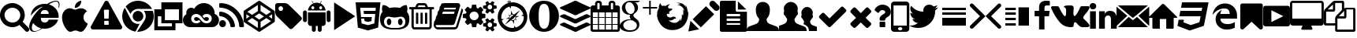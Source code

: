SplineFontDB: 3.2
FontName: fontello
FullName: fontello
FamilyName: fontello
Weight: Book
Copyright: Copyright (C) 2020 by original authors @ fontello.com
Version: 1.0
ItalicAngle: 0
UnderlinePosition: 10
UnderlineWidth: 0
Ascent: 850
Descent: 150
InvalidEm: 0
sfntRevision: 0x00010000
LayerCount: 2
Layer: 0 1 "+BBcEMAQ0BD0EOAQ5 +BD8EOwQwBD0A" 1
Layer: 1 1 "+BB8ENQRABDUENAQ9BDgEOQAA +BD8EOwQwBD0A" 0
XUID: [1021 553 101781372 15407]
StyleMap: 0x0040
FSType: 0
OS2Version: 1
OS2_WeightWidthSlopeOnly: 0
OS2_UseTypoMetrics: 0
CreationTime: 1586510163
ModificationTime: 1623955038
PfmFamily: 17
TTFWeight: 400
TTFWidth: 5
LineGap: 0
VLineGap: 0
Panose: 2 0 5 3 0 0 0 0 0 0
OS2TypoAscent: 850
OS2TypoAOffset: 0
OS2TypoDescent: -150
OS2TypoDOffset: 0
OS2TypoLinegap: 90
OS2WinAscent: 853
OS2WinAOffset: 0
OS2WinDescent: 154
OS2WinDOffset: 0
HheadAscent: 850
HheadAOffset: 0
HheadDescent: -150
HheadDOffset: 0
OS2SubXSize: 634
OS2SubYSize: 700
OS2SubXOff: 0
OS2SubYOff: 140
OS2SupXSize: 634
OS2SupYSize: 700
OS2SupXOff: 0
OS2SupYOff: 480
OS2StrikeYSize: 49
OS2StrikeYPos: 258
OS2Vendor: 'PfEd'
OS2CodePages: 00000001.00000000
OS2UnicodeRanges: 00000000.00000000.00000000.00000000
Lookup: 4 0 1 "'liga' Standard Ligatures in Latin lookup 0" { "'liga' Standard Ligatures in Latin lookup 0 subtable"  } [' RQD' ('DFLT' <'dflt' > 'latn' <'dflt' > ) 'liga' ('DFLT' <'dflt' > 'latn' <'dflt' > ) ]
MarkAttachClasses: 1
DEI: 91125
TtTable: prep
SVTCA[y-axis]
MPPEM
PUSHW_1
 200
GT
IF
PUSHB_2
 1
 1
INSTCTRL
EIF
PUSHB_1
 1
PUSHW_2
 2048
 2048
MUL
WCVTF
PUSHB_2
 0
 5
WS
PUSHB_3
 0
 1
 0
LOOPCALL
PUSHB_2
 0
 5
WS
PUSHB_4
 10
 2
 1
 8
LOOPCALL
PUSHB_2
 0
 5
WS
PUSHB_4
 14
 0
 1
 8
LOOPCALL
PUSHB_2
 0
 6
WS
PUSHW_3
 704
 1
 9
LOOPCALL
PUSHB_2
 0
 7
WS
PUSHW_3
 64
 1
 9
LOOPCALL
PUSHB_2
 3
 0
WCVTP
PUSHB_2
 36
 1
GETINFO
LTEQ
IF
PUSHB_1
 64
GETINFO
IF
PUSHB_2
 3
 100
WCVTP
PUSHB_2
 38
 1
GETINFO
LTEQ
IF
PUSHW_3
 2176
 1
 1088
GETINFO
MUL
EQ
IF
PUSHB_2
 3
 0
WCVTP
EIF
EIF
EIF
EIF
PUSHB_4
 12
 2
 1
 12
LOOPCALL
PUSHW_1
 511
SCANCTRL
PUSHB_1
 4
SCANTYPE
PUSHB_2
 2
 0
WCVTP
EndTTInstrs
TtTable: fpgm
PUSHB_1
 0
FDEF
DUP
PUSHB_1
 0
NEQ
IF
RCVT
EIF
DUP
DUP
MPPEM
PUSHW_1
 14
LTEQ
MPPEM
PUSHB_1
 6
GTEQ
AND
IF
PUSHB_1
 52
ELSE
PUSHB_1
 40
EIF
ADD
FLOOR
DUP
ROLL
NEQ
IF
PUSHB_1
 2
CINDEX
SUB
PUSHW_2
 2048
 2048
MUL
MUL
SWAP
DIV
ELSE
POP
POP
PUSHB_1
 0
EIF
PUSHB_1
 0
RS
SWAP
WCVTP
PUSHB_3
 0
 1
 0
RS
ADD
WS
ENDF
PUSHB_1
 1
FDEF
PUSHB_1
 32
ADD
FLOOR
ENDF
PUSHB_1
 2
FDEF
DUP
ABS
DUP
PUSHB_1
 192
LT
PUSHB_1
 4
MINDEX
AND
PUSHB_3
 40
 1
 10
RS
RCVT
MUL
RCVT
GT
OR
IF
POP
SWAP
POP
ELSE
ROLL
IF
DUP
PUSHB_1
 80
LT
IF
POP
PUSHB_1
 64
EIF
ELSE
DUP
PUSHB_1
 56
LT
IF
POP
PUSHB_1
 56
EIF
EIF
DUP
PUSHB_2
 1
 10
RS
RCVT
MUL
RCVT
SUB
ABS
PUSHB_1
 40
LT
IF
POP
PUSHB_2
 1
 10
RS
RCVT
MUL
RCVT
DUP
PUSHB_1
 48
LT
IF
POP
PUSHB_1
 48
EIF
ELSE
DUP
PUSHB_1
 192
LT
IF
DUP
FLOOR
DUP
ROLL
ROLL
SUB
DUP
PUSHB_1
 10
LT
IF
ADD
ELSE
DUP
PUSHB_1
 32
LT
IF
POP
PUSHB_1
 10
ADD
ELSE
DUP
PUSHB_1
 54
LT
IF
POP
PUSHB_1
 54
ADD
ELSE
ADD
EIF
EIF
EIF
ELSE
PUSHB_1
 1
CALL
EIF
EIF
SWAP
PUSHB_1
 0
LT
IF
NEG
EIF
EIF
ENDF
PUSHB_1
 3
FDEF
DUP
RCVT
DUP
PUSHB_1
 4
CINDEX
SUB
ABS
DUP
PUSHB_1
 5
RS
LT
IF
PUSHB_1
 5
SWAP
WS
PUSHB_1
 6
SWAP
WS
ELSE
POP
POP
EIF
PUSHB_1
 1
ADD
ENDF
PUSHB_1
 4
FDEF
SWAP
POP
SWAP
POP
DUP
ABS
PUSHB_2
 5
 98
WS
DUP
PUSHB_1
 6
SWAP
WS
PUSHB_2
 1
 10
RS
RCVT
MUL
PUSHB_2
 1
 10
RS
PUSHB_1
 1
ADD
RCVT
MUL
PUSHB_1
 3
LOOPCALL
POP
DUP
PUSHB_1
 6
RS
DUP
ROLL
DUP
ROLL
PUSHB_1
 1
CALL
PUSHB_2
 48
 5
CINDEX
PUSHB_1
 4
MINDEX
LTEQ
IF
ADD
LT
ELSE
SUB
GT
EIF
IF
SWAP
EIF
POP
DUP
PUSHB_1
 64
GTEQ
IF
PUSHB_1
 1
CALL
ELSE
POP
PUSHB_1
 64
EIF
SWAP
PUSHB_1
 0
LT
IF
NEG
EIF
ENDF
PUSHB_1
 5
FDEF
PUSHB_1
 7
RS
CALL
PUSHB_3
 0
 2
 0
RS
ADD
WS
ENDF
PUSHB_1
 6
FDEF
PUSHB_1
 7
SWAP
WS
SWAP
DUP
PUSHB_1
 0
SWAP
WS
SUB
PUSHB_1
 2
DIV
FLOOR
PUSHB_1
 1
MUL
PUSHB_1
 1
ADD
PUSHB_1
 5
LOOPCALL
ENDF
PUSHB_1
 7
FDEF
DUP
DUP
RCVT
DUP
PUSHB_1
 11
RS
MUL
PUSHW_1
 1024
DIV
DUP
PUSHB_1
 0
LT
IF
PUSHB_1
 64
ADD
EIF
FLOOR
PUSHB_1
 1
MUL
ADD
WCVTP
PUSHB_1
 1
ADD
ENDF
PUSHB_1
 8
FDEF
PUSHB_3
 7
 11
 0
RS
RCVT
WS
LOOPCALL
POP
PUSHB_3
 0
 1
 0
RS
ADD
WS
ENDF
PUSHB_1
 9
FDEF
PUSHB_1
 0
RS
SWAP
WCVTP
PUSHB_3
 0
 1
 0
RS
ADD
WS
ENDF
PUSHB_1
 10
FDEF
DUP
DUP
RCVT
DUP
PUSHB_1
 1
CALL
SWAP
PUSHB_1
 0
RS
PUSHB_1
 4
CINDEX
ADD
DUP
RCVT
ROLL
SWAP
SUB
DUP
ABS
DUP
PUSHB_1
 32
LT
IF
POP
PUSHB_1
 0
ELSE
PUSHB_1
 48
LT
IF
PUSHB_1
 32
ELSE
PUSHB_1
 64
EIF
EIF
SWAP
PUSHB_1
 0
LT
IF
NEG
EIF
PUSHB_1
 3
CINDEX
SWAP
SUB
WCVTP
WCVTP
PUSHB_1
 1
ADD
ENDF
PUSHB_1
 11
FDEF
DUP
DUP
RCVT
DUP
PUSHB_1
 1
CALL
SWAP
PUSHB_1
 0
RS
PUSHB_1
 4
CINDEX
ADD
DUP
RCVT
ROLL
SWAP
SUB
DUP
ABS
PUSHB_1
 36
LT
IF
PUSHB_1
 0
ELSE
PUSHB_1
 64
EIF
SWAP
PUSHB_1
 0
LT
IF
NEG
EIF
PUSHB_1
 3
CINDEX
SWAP
SUB
WCVTP
WCVTP
PUSHB_1
 1
ADD
ENDF
PUSHB_1
 12
FDEF
DUP
PUSHB_1
 0
SWAP
WS
PUSHB_3
 11
 10
 3
RCVT
IF
POP
ELSE
SWAP
POP
EIF
LOOPCALL
POP
ENDF
PUSHB_1
 13
FDEF
PUSHB_2
 2
 2
RCVT
PUSHB_1
 100
SUB
WCVTP
ENDF
PUSHB_1
 14
FDEF
PUSHB_1
 1
ADD
DUP
DUP
PUSHB_1
 12
RS
MD[orig]
PUSHB_1
 0
LT
IF
DUP
PUSHB_1
 12
SWAP
WS
EIF
PUSHB_1
 13
RS
MD[orig]
PUSHB_1
 0
GT
IF
DUP
PUSHB_1
 13
SWAP
WS
EIF
ENDF
PUSHB_1
 15
FDEF
DUP
PUSHB_1
 16
DIV
FLOOR
PUSHB_1
 1
MUL
DUP
PUSHW_1
 1024
MUL
ROLL
SWAP
SUB
PUSHB_1
 14
RS
ADD
DUP
ROLL
ADD
DUP
PUSHB_1
 14
SWAP
WS
SWAP
ENDF
PUSHB_1
 16
FDEF
MPPEM
EQ
IF
PUSHB_2
 4
 100
WCVTP
EIF
DEPTH
PUSHB_1
 13
NEG
SWAP
JROT
ENDF
PUSHB_1
 17
FDEF
MPPEM
LTEQ
IF
MPPEM
GTEQ
IF
PUSHB_2
 4
 100
WCVTP
EIF
ELSE
POP
EIF
DEPTH
PUSHB_1
 19
NEG
SWAP
JROT
ENDF
PUSHB_1
 18
FDEF
PUSHB_2
 0
 15
RS
NEQ
IF
PUSHB_2
 15
 15
RS
PUSHB_1
 1
SUB
WS
PUSHB_1
 15
CALL
EIF
PUSHB_1
 0
RS
PUSHB_1
 2
CINDEX
WS
PUSHB_2
 12
 2
CINDEX
WS
PUSHB_2
 13
 2
CINDEX
WS
PUSHB_1
 1
SZPS
SWAP
DUP
PUSHB_1
 3
CINDEX
LT
IF
PUSHB_2
 1
 0
RS
ADD
PUSHB_1
 4
CINDEX
WS
ROLL
ROLL
DUP
ROLL
SWAP
SUB
PUSHB_1
 14
LOOPCALL
POP
SWAP
PUSHB_1
 1
SUB
DUP
ROLL
SWAP
SUB
PUSHB_1
 14
LOOPCALL
POP
ELSE
PUSHB_2
 1
 0
RS
ADD
PUSHB_1
 2
CINDEX
WS
PUSHB_1
 2
CINDEX
SUB
PUSHB_1
 14
LOOPCALL
POP
EIF
PUSHB_1
 12
RS
GC[orig]
PUSHB_1
 13
RS
GC[orig]
ADD
PUSHB_1
 2
DIV
DUP
PUSHB_1
 0
LT
IF
PUSHB_1
 64
ADD
EIF
FLOOR
PUSHB_1
 1
MUL
DUP
PUSHB_1
 11
RS
MUL
PUSHW_1
 1024
DIV
DUP
PUSHB_1
 0
LT
IF
PUSHB_1
 64
ADD
EIF
FLOOR
PUSHB_1
 1
MUL
ADD
PUSHB_2
 0
 0
SZP0
SWAP
WCVTP
PUSHB_1
 1
RS
PUSHB_1
 0
MIAP[no-rnd]
PUSHB_3
 1
 1
 1
RS
ADD
WS
ENDF
PUSHB_1
 19
FDEF
SVTCA[y-axis]
PUSHB_2
 0
 2
RCVT
EQ
IF
PUSHB_1
 15
SWAP
WS
DUP
RCVT
PUSHB_1
 11
SWAP
WS
PUSHB_1
 10
SWAP
PUSHB_1
 1
ADD
WS
DUP
ADD
PUSHB_1
 1
SUB
PUSHB_6
 16
 16
 1
 0
 14
 0
WS
WS
ROLL
ADD
PUSHB_2
 18
 6
CALL
PUSHB_1
 114
CALL
ELSE
CLEAR
EIF
ENDF
PUSHB_1
 20
FDEF
PUSHB_2
 0
 19
CALL
ENDF
PUSHB_1
 21
FDEF
PUSHB_2
 1
 19
CALL
ENDF
PUSHB_1
 22
FDEF
PUSHB_2
 2
 19
CALL
ENDF
PUSHB_1
 23
FDEF
PUSHB_2
 3
 19
CALL
ENDF
PUSHB_1
 24
FDEF
PUSHB_2
 4
 19
CALL
ENDF
PUSHB_1
 25
FDEF
PUSHB_2
 5
 19
CALL
ENDF
PUSHB_1
 26
FDEF
PUSHB_2
 6
 19
CALL
ENDF
PUSHB_1
 27
FDEF
PUSHB_2
 7
 19
CALL
ENDF
PUSHB_1
 28
FDEF
PUSHB_2
 8
 19
CALL
ENDF
PUSHB_1
 29
FDEF
PUSHB_2
 9
 19
CALL
ENDF
PUSHB_1
 30
FDEF
SVTCA[y-axis]
PUSHB_1
 13
CALL
PUSHB_2
 0
 2
RCVT
EQ
IF
PUSHB_1
 15
SWAP
WS
DUP
RCVT
PUSHB_1
 11
SWAP
WS
PUSHB_1
 10
SWAP
PUSHB_1
 1
ADD
WS
DUP
ADD
PUSHB_1
 1
SUB
PUSHB_6
 16
 16
 1
 0
 14
 0
WS
WS
ROLL
ADD
PUSHB_2
 18
 6
CALL
PUSHB_1
 114
CALL
ELSE
CLEAR
EIF
ENDF
PUSHB_1
 31
FDEF
PUSHB_2
 0
 30
CALL
ENDF
PUSHB_1
 32
FDEF
PUSHB_2
 1
 30
CALL
ENDF
PUSHB_1
 33
FDEF
PUSHB_2
 2
 30
CALL
ENDF
PUSHB_1
 34
FDEF
PUSHB_2
 3
 30
CALL
ENDF
PUSHB_1
 35
FDEF
PUSHB_2
 4
 30
CALL
ENDF
PUSHB_1
 36
FDEF
PUSHB_2
 5
 30
CALL
ENDF
PUSHB_1
 37
FDEF
PUSHB_2
 6
 30
CALL
ENDF
PUSHB_1
 38
FDEF
PUSHB_2
 7
 30
CALL
ENDF
PUSHB_1
 39
FDEF
PUSHB_2
 8
 30
CALL
ENDF
PUSHB_1
 40
FDEF
PUSHB_2
 9
 30
CALL
ENDF
PUSHB_1
 41
FDEF
DUP
ALIGNRP
PUSHB_1
 1
ADD
ENDF
PUSHB_1
 42
FDEF
DUP
ADD
PUSHB_1
 16
ADD
DUP
RS
SWAP
PUSHB_1
 1
ADD
RS
PUSHB_1
 2
CINDEX
SUB
PUSHB_1
 1
ADD
PUSHB_1
 41
LOOPCALL
POP
ENDF
PUSHB_1
 43
FDEF
PUSHB_1
 42
CALL
PUSHB_1
 42
LOOPCALL
ENDF
PUSHB_1
 44
FDEF
DUP
DUP
GC[orig]
DUP
DUP
PUSHB_1
 11
RS
MUL
PUSHW_1
 1024
DIV
DUP
PUSHB_1
 0
LT
IF
PUSHB_1
 64
ADD
EIF
FLOOR
PUSHB_1
 1
MUL
ADD
SWAP
SUB
SHPIX
SWAP
DUP
ROLL
NEQ
IF
DUP
GC[orig]
DUP
DUP
PUSHB_1
 11
RS
MUL
PUSHW_1
 1024
DIV
DUP
PUSHB_1
 0
LT
IF
PUSHB_1
 64
ADD
EIF
FLOOR
PUSHB_1
 1
MUL
ADD
SWAP
SUB
SHPIX
ELSE
POP
EIF
ENDF
PUSHB_1
 45
FDEF
SVTCA[y-axis]
PUSHB_2
 0
 2
RCVT
EQ
IF
PUSHB_1
 1
SZPS
PUSHB_1
 44
LOOPCALL
PUSHB_1
 1
SZP2
IUP[y]
ELSE
CLEAR
EIF
ENDF
PUSHB_1
 46
FDEF
SVTCA[y-axis]
PUSHB_1
 13
CALL
PUSHB_2
 0
 2
RCVT
EQ
IF
PUSHB_1
 1
SZPS
PUSHB_1
 44
LOOPCALL
PUSHB_1
 1
SZP2
IUP[y]
ELSE
CLEAR
EIF
ENDF
PUSHB_1
 47
FDEF
DUP
SHC[rp1]
PUSHB_1
 1
ADD
ENDF
PUSHB_1
 48
FDEF
SVTCA[y-axis]
PUSHB_1
 1
RCVT
MUL
PUSHW_1
 1024
DIV
DUP
PUSHB_1
 0
LT
IF
PUSHB_1
 64
ADD
EIF
FLOOR
PUSHB_1
 1
MUL
PUSHB_1
 1
CALL
PUSHB_1
 11
RS
MUL
PUSHW_1
 1024
DIV
DUP
PUSHB_1
 0
LT
IF
PUSHB_1
 64
ADD
EIF
FLOOR
PUSHB_1
 1
MUL
PUSHB_1
 1
CALL
PUSHB_1
 0
SZPS
PUSHB_5
 0
 0
 0
 0
 0
WCVTP
MIAP[no-rnd]
SWAP
SHPIX
PUSHB_2
 47
 1
SZP2
LOOPCALL
ENDF
PUSHB_1
 49
FDEF
DUP
ALIGNRP
DUP
GC[orig]
DUP
PUSHB_1
 11
RS
MUL
PUSHW_1
 1024
DIV
DUP
PUSHB_1
 0
LT
IF
PUSHB_1
 64
ADD
EIF
FLOOR
PUSHB_1
 1
MUL
ADD
PUSHB_1
 0
RS
SUB
SHPIX
ENDF
PUSHB_1
 50
FDEF
MDAP[no-rnd]
SLOOP
ALIGNRP
ENDF
PUSHB_1
 51
FDEF
DUP
ALIGNRP
DUP
GC[orig]
DUP
PUSHB_1
 11
RS
MUL
PUSHW_1
 1024
DIV
DUP
PUSHB_1
 0
LT
IF
PUSHB_1
 64
ADD
EIF
FLOOR
PUSHB_1
 1
MUL
ADD
PUSHB_1
 0
RS
SUB
PUSHB_1
 1
RS
MUL
SHPIX
ENDF
PUSHB_1
 52
FDEF
PUSHB_2
 2
 0
SZPS
CINDEX
DUP
MDAP[no-rnd]
DUP
GC[orig]
PUSHB_1
 0
SWAP
WS
PUSHB_1
 2
CINDEX
MD[grid]
ROLL
ROLL
GC[orig]
SWAP
GC[orig]
SWAP
SUB
DUP
IF
DIV
ELSE
POP
EIF
PUSHB_1
 1
SWAP
WS
PUSHB_3
 51
 1
 1
SZP2
SZP1
LOOPCALL
ENDF
PUSHB_1
 53
FDEF
PUSHB_1
 0
SZPS
PUSHB_1
 4
CINDEX
PUSHB_1
 4
CINDEX
GC[orig]
SWAP
GC[orig]
SWAP
SUB
PUSHB_1
 9
RS
CALL
NEG
ROLL
MDAP[no-rnd]
SWAP
DUP
DUP
ALIGNRP
ROLL
SHPIX
ENDF
PUSHB_1
 54
FDEF
PUSHB_1
 0
SZPS
PUSHB_1
 4
CINDEX
PUSHB_1
 4
CINDEX
DUP
MDAP[no-rnd]
GC[orig]
SWAP
GC[orig]
SWAP
SUB
DUP
PUSHB_1
 4
SWAP
WS
PUSHB_1
 9
RS
CALL
DUP
PUSHB_1
 96
LT
IF
DUP
PUSHB_1
 64
LTEQ
IF
PUSHB_4
 2
 32
 3
 32
ELSE
PUSHB_4
 2
 38
 3
 26
EIF
WS
WS
SWAP
DUP
PUSHB_1
 8
RS
DUP
ROLL
SWAP
GC[orig]
SWAP
GC[orig]
SWAP
SUB
SWAP
GC[cur]
ADD
PUSHB_1
 4
RS
PUSHB_1
 2
DIV
DUP
PUSHB_1
 0
LT
IF
PUSHB_1
 64
ADD
EIF
FLOOR
PUSHB_1
 1
MUL
ADD
DUP
PUSHB_1
 1
CALL
DUP
ROLL
ROLL
SUB
DUP
PUSHB_1
 2
RS
ADD
ABS
SWAP
PUSHB_1
 3
RS
SUB
ABS
LT
IF
PUSHB_1
 2
RS
SUB
ELSE
PUSHB_1
 3
RS
ADD
EIF
PUSHB_1
 3
CINDEX
PUSHB_1
 2
DIV
DUP
PUSHB_1
 0
LT
IF
PUSHB_1
 64
ADD
EIF
FLOOR
PUSHB_1
 1
MUL
SUB
SWAP
DUP
DUP
PUSHB_1
 4
MINDEX
SWAP
GC[cur]
SUB
SHPIX
ELSE
SWAP
PUSHB_1
 8
RS
GC[cur]
PUSHB_1
 2
CINDEX
PUSHB_1
 8
RS
GC[orig]
SWAP
GC[orig]
SWAP
SUB
ADD
DUP
PUSHB_1
 4
RS
PUSHB_1
 2
DIV
DUP
PUSHB_1
 0
LT
IF
PUSHB_1
 64
ADD
EIF
FLOOR
PUSHB_1
 1
MUL
ADD
SWAP
DUP
PUSHB_1
 1
CALL
SWAP
PUSHB_1
 4
RS
ADD
PUSHB_1
 1
CALL
PUSHB_1
 5
CINDEX
SUB
PUSHB_1
 5
CINDEX
PUSHB_1
 2
DIV
DUP
PUSHB_1
 0
LT
IF
PUSHB_1
 64
ADD
EIF
FLOOR
PUSHB_1
 1
MUL
PUSHB_1
 4
MINDEX
SUB
DUP
PUSHB_1
 4
CINDEX
ADD
ABS
SWAP
PUSHB_1
 3
CINDEX
ADD
ABS
LT
IF
POP
ELSE
SWAP
POP
EIF
SWAP
DUP
DUP
PUSHB_1
 4
MINDEX
SWAP
GC[cur]
SUB
SHPIX
EIF
ENDF
PUSHB_1
 55
FDEF
PUSHB_1
 0
SZPS
DUP
DUP
DUP
PUSHB_1
 5
MINDEX
DUP
MDAP[no-rnd]
GC[orig]
SWAP
GC[orig]
SWAP
SUB
SWAP
ALIGNRP
SHPIX
ENDF
PUSHB_1
 56
FDEF
PUSHB_1
 0
SZPS
DUP
PUSHB_1
 8
SWAP
WS
DUP
DUP
DUP
GC[cur]
SWAP
GC[orig]
PUSHB_1
 1
CALL
SWAP
SUB
SHPIX
ENDF
PUSHB_1
 57
FDEF
PUSHB_1
 0
SZPS
PUSHB_1
 3
CINDEX
PUSHB_1
 2
CINDEX
GC[orig]
SWAP
GC[orig]
SWAP
SUB
PUSHB_1
 0
EQ
IF
MDAP[no-rnd]
DUP
ALIGNRP
SWAP
POP
ELSE
PUSHB_1
 2
CINDEX
PUSHB_1
 2
CINDEX
GC[orig]
SWAP
GC[orig]
SWAP
SUB
DUP
PUSHB_1
 5
CINDEX
PUSHB_1
 4
CINDEX
GC[orig]
SWAP
GC[orig]
SWAP
SUB
PUSHB_1
 6
CINDEX
PUSHB_1
 5
CINDEX
MD[grid]
PUSHB_1
 2
CINDEX
SUB
PUSHW_2
 2048
 2048
MUL
MUL
SWAP
DUP
IF
DIV
ELSE
POP
EIF
MUL
PUSHW_1
 1024
DIV
DUP
PUSHB_1
 0
LT
IF
PUSHB_1
 64
ADD
EIF
FLOOR
PUSHB_1
 1
MUL
ADD
SWAP
MDAP[no-rnd]
SWAP
DUP
DUP
ALIGNRP
ROLL
SHPIX
SWAP
POP
EIF
ENDF
PUSHB_1
 58
FDEF
PUSHB_1
 0
SZPS
DUP
PUSHB_1
 8
RS
DUP
MDAP[no-rnd]
GC[orig]
SWAP
GC[orig]
SWAP
SUB
DUP
ADD
PUSHB_1
 32
ADD
FLOOR
PUSHB_1
 2
DIV
DUP
PUSHB_1
 0
LT
IF
PUSHB_1
 64
ADD
EIF
FLOOR
PUSHB_1
 1
MUL
SWAP
DUP
DUP
ALIGNRP
ROLL
SHPIX
ENDF
PUSHB_1
 59
FDEF
SWAP
DUP
MDAP[no-rnd]
GC[cur]
PUSHB_1
 2
CINDEX
GC[cur]
GT
IF
DUP
ALIGNRP
EIF
MDAP[no-rnd]
PUSHB_2
 43
 1
SZP1
CALL
ENDF
PUSHB_1
 60
FDEF
SWAP
DUP
MDAP[no-rnd]
GC[cur]
PUSHB_1
 2
CINDEX
GC[cur]
LT
IF
DUP
ALIGNRP
EIF
MDAP[no-rnd]
PUSHB_2
 43
 1
SZP1
CALL
ENDF
PUSHB_1
 61
FDEF
SWAP
DUP
MDAP[no-rnd]
GC[cur]
PUSHB_1
 2
CINDEX
GC[cur]
GT
IF
DUP
ALIGNRP
EIF
SWAP
DUP
MDAP[no-rnd]
GC[cur]
PUSHB_1
 2
CINDEX
GC[cur]
LT
IF
DUP
ALIGNRP
EIF
MDAP[no-rnd]
PUSHB_2
 43
 1
SZP1
CALL
ENDF
PUSHB_1
 62
FDEF
PUSHB_1
 53
CALL
SWAP
DUP
MDAP[no-rnd]
GC[cur]
PUSHB_1
 2
CINDEX
GC[cur]
GT
IF
DUP
ALIGNRP
EIF
MDAP[no-rnd]
PUSHB_2
 43
 1
SZP1
CALL
ENDF
PUSHB_1
 63
FDEF
PUSHB_1
 54
CALL
ROLL
DUP
DUP
ALIGNRP
PUSHB_1
 4
SWAP
WS
ROLL
SHPIX
SWAP
DUP
MDAP[no-rnd]
GC[cur]
PUSHB_1
 2
CINDEX
GC[cur]
GT
IF
DUP
ALIGNRP
EIF
MDAP[no-rnd]
PUSHB_2
 43
 1
SZP1
CALL
PUSHB_1
 4
RS
MDAP[no-rnd]
PUSHB_1
 43
CALL
ENDF
PUSHB_1
 64
FDEF
PUSHB_1
 0
SZPS
PUSHB_1
 4
CINDEX
PUSHB_1
 4
MINDEX
DUP
MDAP[no-rnd]
GC[orig]
SWAP
GC[orig]
SWAP
SUB
PUSHB_1
 9
RS
CALL
SWAP
DUP
ALIGNRP
DUP
MDAP[no-rnd]
SWAP
SHPIX
PUSHB_2
 43
 1
SZP1
CALL
ENDF
PUSHB_1
 65
FDEF
PUSHB_2
 8
 4
CINDEX
WS
PUSHB_1
 0
SZPS
PUSHB_1
 4
CINDEX
PUSHB_1
 4
CINDEX
DUP
MDAP[no-rnd]
GC[orig]
SWAP
GC[orig]
SWAP
SUB
DUP
PUSHB_1
 4
SWAP
WS
PUSHB_1
 9
RS
CALL
DUP
PUSHB_1
 96
LT
IF
DUP
PUSHB_1
 64
LTEQ
IF
PUSHB_4
 2
 32
 3
 32
ELSE
PUSHB_4
 2
 38
 3
 26
EIF
WS
WS
SWAP
DUP
GC[orig]
PUSHB_1
 4
RS
PUSHB_1
 2
DIV
DUP
PUSHB_1
 0
LT
IF
PUSHB_1
 64
ADD
EIF
FLOOR
PUSHB_1
 1
MUL
ADD
DUP
PUSHB_1
 1
CALL
DUP
ROLL
ROLL
SUB
DUP
PUSHB_1
 2
RS
ADD
ABS
SWAP
PUSHB_1
 3
RS
SUB
ABS
LT
IF
PUSHB_1
 2
RS
SUB
ELSE
PUSHB_1
 3
RS
ADD
EIF
PUSHB_1
 3
CINDEX
PUSHB_1
 2
DIV
DUP
PUSHB_1
 0
LT
IF
PUSHB_1
 64
ADD
EIF
FLOOR
PUSHB_1
 1
MUL
SUB
PUSHB_1
 2
CINDEX
GC[cur]
SUB
SHPIX
SWAP
DUP
ALIGNRP
SWAP
SHPIX
ELSE
POP
DUP
DUP
GC[cur]
SWAP
GC[orig]
PUSHB_1
 1
CALL
SWAP
SUB
SHPIX
POP
EIF
PUSHB_2
 43
 1
SZP1
CALL
ENDF
PUSHB_1
 66
FDEF
PUSHB_1
 53
CALL
MDAP[no-rnd]
PUSHB_2
 43
 1
SZP1
CALL
ENDF
PUSHB_1
 67
FDEF
PUSHB_1
 54
CALL
POP
SWAP
DUP
DUP
ALIGNRP
PUSHB_1
 4
SWAP
WS
SWAP
SHPIX
PUSHB_2
 43
 1
SZP1
CALL
PUSHB_1
 4
RS
MDAP[no-rnd]
PUSHB_1
 43
CALL
ENDF
PUSHB_1
 68
FDEF
PUSHB_1
 0
SZP2
DUP
GC[orig]
PUSHB_1
 0
SWAP
WS
PUSHB_3
 0
 1
 1
SZP2
SZP1
SZP0
MDAP[no-rnd]
PUSHB_1
 49
LOOPCALL
ENDF
PUSHB_1
 69
FDEF
PUSHB_1
 0
SZP2
DUP
GC[orig]
PUSHB_1
 0
SWAP
WS
PUSHB_3
 0
 1
 1
SZP2
SZP1
SZP0
MDAP[no-rnd]
PUSHB_1
 49
LOOPCALL
ENDF
PUSHB_1
 70
FDEF
PUSHB_2
 0
 1
SZP1
SZP0
PUSHB_1
 50
LOOPCALL
ENDF
PUSHB_1
 71
FDEF
PUSHB_1
 52
LOOPCALL
ENDF
PUSHB_1
 72
FDEF
PUSHB_1
 0
SZPS
RCVT
SWAP
DUP
MDAP[no-rnd]
DUP
GC[cur]
ROLL
SWAP
SUB
SHPIX
PUSHB_2
 43
 1
SZP1
CALL
ENDF
PUSHB_1
 73
FDEF
PUSHB_1
 8
SWAP
WS
PUSHB_1
 72
CALL
ENDF
PUSHB_1
 74
FDEF
PUSHB_3
 0
 0
 65
CALL
ENDF
PUSHB_1
 75
FDEF
PUSHB_3
 0
 1
 65
CALL
ENDF
PUSHB_1
 76
FDEF
PUSHB_3
 1
 0
 65
CALL
ENDF
PUSHB_1
 77
FDEF
PUSHB_3
 1
 1
 65
CALL
ENDF
PUSHB_1
 78
FDEF
PUSHB_3
 0
 0
 66
CALL
ENDF
PUSHB_1
 79
FDEF
PUSHB_3
 0
 1
 66
CALL
ENDF
PUSHB_1
 80
FDEF
PUSHB_3
 1
 0
 66
CALL
ENDF
PUSHB_1
 81
FDEF
PUSHB_3
 1
 1
 66
CALL
ENDF
PUSHB_1
 82
FDEF
PUSHB_3
 0
 0
 62
CALL
ENDF
PUSHB_1
 83
FDEF
PUSHB_3
 0
 1
 62
CALL
ENDF
PUSHB_1
 84
FDEF
PUSHB_3
 1
 0
 62
CALL
ENDF
PUSHB_1
 85
FDEF
PUSHB_3
 1
 1
 62
CALL
ENDF
PUSHB_1
 86
FDEF
PUSHB_3
 0
 0
 64
CALL
ENDF
PUSHB_1
 87
FDEF
PUSHB_3
 0
 1
 64
CALL
ENDF
PUSHB_1
 88
FDEF
PUSHB_3
 1
 0
 64
CALL
ENDF
PUSHB_1
 89
FDEF
PUSHB_3
 1
 1
 64
CALL
ENDF
PUSHB_1
 90
FDEF
PUSHB_3
 0
 0
 67
CALL
ENDF
PUSHB_1
 91
FDEF
PUSHB_3
 0
 1
 67
CALL
ENDF
PUSHB_1
 92
FDEF
PUSHB_3
 1
 0
 67
CALL
ENDF
PUSHB_1
 93
FDEF
PUSHB_3
 1
 1
 67
CALL
ENDF
PUSHB_1
 94
FDEF
PUSHB_3
 0
 0
 63
CALL
ENDF
PUSHB_1
 95
FDEF
PUSHB_3
 0
 1
 63
CALL
ENDF
PUSHB_1
 96
FDEF
PUSHB_3
 1
 0
 63
CALL
ENDF
PUSHB_1
 97
FDEF
PUSHB_3
 1
 1
 63
CALL
ENDF
PUSHB_1
 98
FDEF
PUSHB_1
 55
CALL
MDAP[no-rnd]
PUSHB_2
 43
 1
SZP1
CALL
ENDF
PUSHB_1
 99
FDEF
PUSHB_1
 55
CALL
PUSHB_1
 59
CALL
ENDF
PUSHB_1
 100
FDEF
PUSHB_1
 55
CALL
PUSHB_1
 60
CALL
ENDF
PUSHB_1
 101
FDEF
PUSHB_1
 0
SZPS
PUSHB_1
 55
CALL
PUSHB_1
 61
CALL
ENDF
PUSHB_1
 102
FDEF
PUSHB_1
 56
CALL
MDAP[no-rnd]
PUSHB_2
 43
 1
SZP1
CALL
ENDF
PUSHB_1
 103
FDEF
PUSHB_1
 56
CALL
PUSHB_1
 59
CALL
ENDF
PUSHB_1
 104
FDEF
PUSHB_1
 56
CALL
PUSHB_1
 60
CALL
ENDF
PUSHB_1
 105
FDEF
PUSHB_1
 56
CALL
PUSHB_1
 61
CALL
ENDF
PUSHB_1
 106
FDEF
PUSHB_1
 57
CALL
MDAP[no-rnd]
PUSHB_2
 43
 1
SZP1
CALL
ENDF
PUSHB_1
 107
FDEF
PUSHB_1
 57
CALL
PUSHB_1
 59
CALL
ENDF
PUSHB_1
 108
FDEF
PUSHB_1
 57
CALL
PUSHB_1
 60
CALL
ENDF
PUSHB_1
 109
FDEF
PUSHB_1
 57
CALL
PUSHB_1
 61
CALL
ENDF
PUSHB_1
 110
FDEF
PUSHB_1
 58
CALL
MDAP[no-rnd]
PUSHB_2
 43
 1
SZP1
CALL
ENDF
PUSHB_1
 111
FDEF
PUSHB_1
 58
CALL
PUSHB_1
 59
CALL
ENDF
PUSHB_1
 112
FDEF
PUSHB_1
 58
CALL
PUSHB_1
 60
CALL
ENDF
PUSHB_1
 113
FDEF
PUSHB_1
 58
CALL
PUSHB_1
 61
CALL
ENDF
PUSHB_1
 114
FDEF
PUSHB_4
 9
 4
 2
 3
RCVT
IF
POP
ELSE
SWAP
POP
EIF
WS
CALL
PUSHB_1
 8
NEG
PUSHB_1
 3
DEPTH
LT
JROT
PUSHB_1
 1
SZP2
IUP[y]
ENDF
EndTTInstrs
ShortTable: cvt  16
  0
  0
  0
  0
  0
  0
  0
  0
  24
  24
  24
  24
  853
  -154
  853
  -154
EndShort
ShortTable: maxp 16
  1
  0
  48
  244
  15
  0
  0
  2
  68
  84
  115
  0
  180
  2928
  0
  0
EndShort
LangName: 1033 "" "" "Regular" "fontello" "" "Version 1.0" "" "" "" "" "Generated by svg2ttf from Fontello project." "http://fontello.com"
GaspTable: 1 65535 15 1
Encoding: UnicodeFull
UnicodeInterp: none
NameList: AGL For New Fonts
DisplaySize: -128
AntiAlias: 1
FitToEm: 0
WinInfo: 60424 14 6
BeginPrivate: 0
EndPrivate
TeXData: 1 0 0 346030 173015 115343 0 1048576 115343 783286 444596 497025 792723 393216 433062 380633 303038 157286 324010 404750 52429 2506097 1059062 262144
BeginChars: 1114113 48

StartChar: .notdef
Encoding: 1114112 -1 0
Width: 1000
Flags: W
LayerCount: 2
EndChar

StartChar: search
Encoding: 59392 59392 1
Width: 928
Flags: W
TtInstrs:
NPUSHB
 40
 31
 1
 1
 0
 14
 1
 3
 1
 2
 71
 0
 4
 0
 0
 1
 4
 0
 96
 0
 1
 0
 3
 2
 1
 3
 96
 0
 2
 2
 13
 2
 73
 23
 35
 20
 19
 18
 5
 5
 25
CALL
EndTTInstrs
LayerCount: 2
Fore
SplineSet
643 386 m 0,0,1
 643 489 643 489 569 562 c 128,-1,2
 495 635 495 635 393 636 c 128,-1,3
 291 637 291 637 216 562 c 128,-1,4
 141 487 141 487 143 386 c 128,-1,5
 145 285 145 285 216 209 c 128,-1,6
 287 133 287 133 393 136 c 128,-1,7
 499 139 499 139 569 209 c 128,-1,8
 639 279 639 279 643 386 c 0,0,1
929 -79 m 0,9,10
 929 -108 929 -108 907 -129 c 128,-1,11
 885 -150 885 -150 856 -150 c 128,-1,12
 827 -150 827 -150 807 -129 c 2,13,-1
 616 62 l 1,14,15
 516 -7 516 -7 393 -7 c 0,16,17
 313 -7 313 -7 240 24 c 128,-1,18
 167 55 167 55 115 108 c 128,-1,19
 63 161 63 161 31 233 c 128,-1,20
 -1 305 -1 305 0 386 c 128,-1,21
 1 467 1 467 31 538 c 128,-1,22
 61 609 61 609 115 664 c 128,-1,23
 169 719 169 719 240 748 c 128,-1,24
 311 777 311 777 393 779 c 128,-1,25
 475 781 475 781 545 748 c 128,-1,26
 615 715 615 715 671 664 c 128,-1,27
 727 613 727 613 755 538 c 128,-1,28
 783 463 783 463 786 386 c 0,29,30
 786 263 786 263 717 163 c 1,31,-1
 908 -28 l 2,32,33
 929 -49 929 -49 929 -79 c 0,9,10
EndSplineSet
EndChar

StartChar: ie
Encoding: 59393 59393 2
Width: 944
Flags: W
TtInstrs:
NPUSHB
 105
 54
 16
 15
 2
 4
 6
 0
 9
 1
 5
 8
 77
 1
 2
 4
 3
 71
 0
 6
 0
 7
 0
 6
 7
 109
 11
 1
 7
 8
 0
 7
 8
 107
 0
 3
 5
 4
 5
 3
 4
 109
 0
 8
 0
 5
 3
 8
 5
 94
 0
 4
 0
 2
 9
 4
 2
 96
 10
 1
 0
 0
 12
 72
 0
 9
 9
 1
 88
 0
 1
 1
 13
 1
 73
 68
 67
 1
 0
 81
 80
 71
 70
 67
 73
 68
 73
 61
 60
 49
 48
 45
 43
 41
 40
 36
 34
 28
 26
 0
 66
 1
 65
 12
 5
 20
CALL
EndTTInstrs
LayerCount: 2
Fore
SplineSet
844 850 m 2,0,1
 737 849 737 849 563 744 c 1,2,3
 473 757 473 757 384 738 c 128,-1,4
 295 719 295 719 223 670 c 0,5,6
 148 619 148 619 105 543 c 0,7,8
 58 460 58 460 54 358 c 1,9,10
 86 408 86 408 144 468 c 0,11,12
 208 533 208 533 276 582 c 0,13,14
 354 638 354 638 421 659 c 1,15,-1
 421 646 l 1,16,17
 367 619 367 619 294.5 546.5 c 128,-1,18
 222 474 222 474 156 381 c 0,19,20
 86 282 86 282 45 189 c 0,21,22
 0 84 0 84 0 7 c 0,23,24
 1 -81 1 -81 61 -127 c 0,25,26
 92 -151 92 -151 148 -150 c 0,27,28
 195 -149 195 -149 254 -129 c 0,29,30
 304 -113 304 -113 350 -89 c 0,31,32
 391 -67 391 -67 405 -51 c 1,33,34
 451 -59 451 -59 494 -59 c 0,35,36
 593 -59 593 -59 681 -21 c 0,37,38
 767 16 767 16 829.5 82.5 c 128,-1,39
 892 149 892 149 918 233 c 1,40,-1
 617 233 l 1,41,42
 607 190 607 190 575.5 165.5 c 128,-1,43
 544 141 544 141 496 141 c 0,44,45
 425 141 425 141 395 185 c 0,46,47
 370 222 370 222 370 292 c 1,48,-1
 931 292 l 1,49,50
 945 391 945 391 907 484 c 0,51,52
 871 572 871 572 796 637.5 c 128,-1,53
 721 703 721 703 625 731 c 1,54,55
 720 794 720 794 794 814 c 0,56,57
 878 837 878 837 914 797 c 0,58,59
 954 752 954 752 924 627 c 1,60,-1
 944 627 l 1,61,62
 970 709 970 709 960 766.5 c 128,-1,63
 950 824 950 824 906 840 c 0,64,65
 880 850 880 850 848 850 c 2,66,-1
 844 850 l 2,0,1
492 547 m 0,67,68
 552 547 552 547 586 513 c 128,-1,69
 620 479 620 479 620 418 c 1,70,-1
 368 418 l 1,71,72
 368 477 368 477 401 512 c 128,-1,73
 434 547 434 547 492 547 c 0,67,68
125 125 m 1,74,75
 169 62 169 62 235 17.5 c 128,-1,76
 301 -27 301 -27 381 -46 c 1,77,78
 344 -74 344 -74 287 -92 c 0,79,80
 233 -110 233 -110 184 -112 c 128,-1,81
 135 -114 135 -114 115 -98 c 0,82,83
 80 -69 80 -69 85 -9 c 0,84,85
 89 47 89 47 125 125 c 1,74,75
EndSplineSet
EndChar

StartChar: ios
Encoding: 59394 59394 3
Width: 1000
Flags: W
TtInstrs:
NPUSHB
 53
 61
 4
 2
 4
 1
 1
 71
 2
 1
 0
 6
 1
 6
 0
 1
 109
 0
 1
 4
 6
 1
 4
 107
 0
 4
 3
 6
 4
 3
 107
 0
 6
 6
 12
 72
 5
 1
 3
 3
 13
 3
 73
 72
 71
 37
 22
 43
 38
 23
 24
 7
 5
 26
CALL
EndTTInstrs
LayerCount: 2
Fore
SplineSet
773 319 m 0,0,1
 772 398 772 398 824 459 c 0,2,3
 850 491 850 491 881 509 c 1,4,-1
 881 509 l 1,5,6
 843 565 843 565 780 590 c 0,7,8
 739 607 739 607 698 608 c 0,9,10
 666 611 666 611 628 601 c 0,11,12
 606 595 606 595 566 580 c 0,13,14
 543 570 543 570 533 567 c 0,15,16
 517 562 517 562 506 562 c 128,-1,17
 495 562 495 562 478 567 c 0,18,19
 467 571 467 571 444 580 c 0,20,21
 412 593 412 593 395 598 c 0,22,23
 366 606 366 606 342 606 c 0,24,25
 278 605 278 605 222.5 571.5 c 128,-1,26
 167 538 167 538 135 480 c 0,27,28
 93 408 93 408 93 309 c 0,29,30
 93 222 93 222 124 129 c 0,31,32
 152 43 152 43 198 -23 c 0,33,34
 240 -84 240 -84 268 -110 c 0,35,36
 312 -151 312 -151 356 -150 c 0,37,38
 375 -149 375 -149 394 -143 c 0,39,40
 406 -140 406 -140 427 -131 c 0,41,42
 453 -120 453 -120 467 -116 c 0,43,44
 492 -109 492 -109 519 -109 c 128,-1,45
 546 -109 546 -109 569 -116 c 0,46,47
 583 -120 583 -120 606.5 -130 c 128,-1,48
 630 -140 630 -140 643 -143 c 0,49,50
 663 -149 663 -149 685 -149 c 0,51,52
 717 -148 717 -148 746 -130 c 0,53,54
 770 -114 770 -114 795 -85 c 0,55,56
 811 -65 811 -65 838 -26 c 0,57,58
 867 17 867 17 889 67 c 0,59,60
 900 93 900 93 907 115 c 1,61,-1
 907 116 l 1,62,-1
 906 117 l 1,63,64
 866 135 866 135 834 166 c 0,65,66
 774 228 774 228 773 319 c 0,0,1
647 690 m 0,67,68
 675 724 675 724 689 764 c 0,69,70
 704 808 704 808 699 850 c 1,71,72
 661 848 661 848 620 827 c 128,-1,73
 579 806 579 806 552 775 c 128,-1,74
 525 744 525 744 510 705 c 0,75,76
 493 660 493 660 499 620 c 1,77,78
 539 616 539 616 581 637 c 0,79,80
 619 657 619 657 647 690 c 0,67,68
EndSplineSet
EndChar

StartChar: warning
Encoding: 59395 59395 4
Width: 1000
Flags: W
TtInstrs:
NPUSHB
 50
 27
 17
 2
 3
 2
 9
 1
 2
 1
 0
 2
 71
 0
 2
 5
 3
 5
 2
 3
 109
 0
 3
 0
 0
 1
 3
 0
 96
 0
 1
 0
 4
 1
 4
 92
 0
 5
 5
 12
 5
 73
 23
 56
 39
 39
 38
 35
 6
 5
 26
CALL
EndTTInstrs
LayerCount: 2
Fore
SplineSet
571 83 m 2,0,-1
 571 189 l 2,1,2
 571 197 571 197 566 202 c 128,-1,3
 561 207 561 207 554 207 c 2,4,-1
 446 207 l 2,5,6
 439 207 439 207 434 202 c 128,-1,7
 429 197 429 197 429 189 c 2,8,-1
 429 83 l 2,9,10
 429 75 429 75 434 70 c 128,-1,11
 439 65 439 65 446 64 c 2,12,-1
 554 64 l 2,13,14
 561 64 561 64 566 70 c 128,-1,15
 571 76 571 76 571 83 c 2,0,-1
570 291 m 2,16,-1
 580 548 l 2,17,18
 580 554 580 554 575 558 c 0,19,20
 568 564 568 564 561 564 c 2,21,-1
 439 564 l 2,22,23
 432 564 432 564 425 558 c 0,24,25
 420 554 420 554 420 546 c 2,26,-1
 429 291 l 2,27,28
 429 286 429 286 435 282 c 128,-1,29
 441 278 441 278 448 279 c 2,30,-1
 551 279 l 2,31,32
 559 279 559 279 564 282 c 128,-1,33
 569 285 569 285 570 291 c 2,16,-1
563 813 m 2,34,-1
 991 27 l 2,35,36
 1011 -8 1011 -8 990 -43 c 0,37,38
 980 -60 980 -60 964 -69 c 128,-1,39
 948 -78 948 -78 929 -79 c 2,40,-1
 71 -79 l 2,41,42
 53 -79 53 -79 36 -69 c 128,-1,43
 19 -59 19 -59 10 -43 c 0,44,45
 -11 -8 -11 -8 9 27 c 2,46,-1
 438 813 l 2,47,48
 447 830 447 830 464 840 c 128,-1,49
 481 850 481 850 500 850 c 128,-1,50
 519 850 519 850 536 840 c 128,-1,51
 553 830 553 830 563 813 c 2,34,-1
EndSplineSet
EndChar

StartChar: chrome
Encoding: 59396 59396 5
Width: 1000
Flags: W
TtInstrs:
MPPEM
PUSHB_1
 9
LT
IF
NPUSHB
 15
 4
 1
 1
 0
 5
 1
 5
 2
 26
 25
 2
 3
 5
 3
 71
ELSE
MPPEM
PUSHB_1
 10
LT
IF
NPUSHB
 15
 4
 1
 1
 0
 5
 1
 5
 4
 26
 25
 2
 3
 5
 3
 71
ELSE
NPUSHB
 15
 4
 1
 1
 0
 5
 1
 5
 2
 26
 25
 2
 3
 5
 3
 71
EIF
EIF
MPPEM
PUSHB_1
 9
LT
IF
NPUSHB
 36
 0
 1
 0
 2
 0
 1
 2
 109
 7
 4
 2
 2
 5
 0
 2
 5
 107
 0
 5
 3
 0
 5
 3
 107
 6
 1
 0
 0
 12
 72
 0
 3
 3
 13
 3
 73
ELSE
MPPEM
PUSHB_1
 10
LT
IF
NPUSHB
 42
 0
 1
 0
 2
 0
 1
 2
 109
 0
 2
 4
 0
 2
 4
 107
 7
 1
 4
 5
 0
 4
 5
 107
 0
 5
 3
 0
 5
 3
 107
 6
 1
 0
 0
 12
 72
 0
 3
 3
 13
 3
 73
ELSE
NPUSHB
 36
 0
 1
 0
 2
 0
 1
 2
 109
 7
 4
 2
 2
 5
 0
 2
 5
 107
 0
 5
 3
 0
 5
 3
 107
 6
 1
 0
 0
 12
 72
 0
 3
 3
 13
 3
 73
EIF
EIF
NPUSHB
 23
 46
 45
 1
 0
 52
 51
 45
 57
 46
 57
 38
 37
 32
 31
 10
 9
 0
 15
 1
 15
 8
 5
 20
CALL
EndTTInstrs
LayerCount: 2
Fore
SplineSet
498 850 m 0,0,1
 386 849 386 849 285 801 c 0,2,3
 182 752 182 752 111 664 c 1,4,-1
 265 427 l 1,5,6
 284 482 284 482 325 522.5 c 128,-1,7
 366 563 366 563 420 583 c 128,-1,8
 474 603 474 603 532 597 c 2,9,-1
 946 575 l 1,10,11
 914 639 914 639 865 691 c 0,12,13
 815 745 815 745 750 783 c 0,14,15
 635 850 635 850 498 850 c 0,0,1
82 624 m 1,16,17
 42 564 42 564 22 495 c 0,18,19
 0 425 0 425 0 350 c 0,20,21
 0 227 0 227 56 119 c 0,22,23
 111 14 111 14 207.5 -56 c 128,-1,24
 304 -126 304 -126 423 -144 c 1,25,-1
 551 108 l 1,26,27
 494 97 494 97 438 112 c 128,-1,28
 382 127 382 127 338 164 c 128,-1,29
 294 201 294 201 270 254 c 2,30,-1
 82 624 l 1,16,17
967 530 m 1,31,-1
 685 515 l 1,32,33
 723 471 723 471 737.5 415 c 128,-1,34
 752 359 752 359 742 302 c 128,-1,35
 732 245 732 245 698 198 c 2,36,-1
 472 -149 l 1,37,38
 544 -154 544 -154 614.5 -137.5 c 128,-1,39
 685 -121 685 -121 750 -83 c 0,40,41
 856 -22 856 -22 922 81 c 0,42,43
 985 181 985 181 997.5 299.5 c 128,-1,44
 1010 418 1010 418 967 530 c 1,31,-1
500 519 m 256,45,46
 454 519 454 519 415.5 496 c 128,-1,47
 377 473 377 473 354 434.5 c 128,-1,48
 331 396 331 396 331 350 c 128,-1,49
 331 304 331 304 354 265.5 c 128,-1,50
 377 227 377 227 415.5 204 c 128,-1,51
 454 181 454 181 500 181 c 128,-1,52
 546 181 546 181 584.5 204 c 128,-1,53
 623 227 623 227 646 265.5 c 128,-1,54
 669 304 669 304 669 350 c 128,-1,55
 669 396 669 396 646 434.5 c 128,-1,56
 623 473 623 473 584.5 496 c 128,-1,57
 546 519 546 519 500 519 c 256,45,46
EndSplineSet
EndChar

StartChar: popup
Encoding: 59397 59397 6
Width: 928
Flags: W
TtInstrs:
NPUSHB
 75
 9
 1
 3
 0
 7
 2
 3
 7
 94
 0
 2
 0
 5
 8
 2
 5
 94
 11
 1
 8
 4
 1
 0
 6
 8
 0
 94
 10
 1
 6
 1
 1
 6
 82
 10
 1
 6
 6
 1
 86
 0
 1
 6
 1
 74
 14
 14
 8
 8
 0
 0
 14
 17
 14
 17
 16
 15
 8
 13
 8
 13
 12
 11
 10
 9
 0
 7
 0
 7
 17
 17
 17
 12
 5
 23
CALL
EndTTInstrs
LayerCount: 2
Fore
SplineSet
911 797 m 1,0,-1
 911 127 l 1,1,-1
 688 127 l 1,2,-1
 688 -97 l 1,3,-1
 18 -97 l 1,4,-1
 18 574 l 1,5,-1
 241 574 l 1,6,-1
 241 797 l 1,7,-1
 911 797 l 1,0,-1
576 16 m 1,8,-1
 576 127 l 1,9,-1
 241 127 l 1,10,-1
 241 351 l 1,11,-1
 130 351 l 1,12,-1
 130 16 l 1,13,-1
 576 16 l 1,8,-1
799 239 m 1,14,-1
 799 574 l 1,15,-1
 353 574 l 1,16,-1
 353 239 l 1,17,-1
 799 239 l 1,14,-1
EndSplineSet
EndChar

StartChar: jsfiddle
Encoding: 59398 59398 7
Width: 1142
Flags: W
TtInstrs:
NPUSHB
 80
 28
 20
 2
 7
 1
 61
 1
 5
 7
 65
 38
 2
 4
 5
 35
 1
 3
 4
 4
 71
 0
 2
 1
 2
 111
 0
 1
 7
 1
 111
 10
 1
 7
 5
 7
 111
 8
 1
 5
 9
 1
 4
 3
 5
 4
 96
 6
 1
 3
 0
 0
 3
 84
 6
 1
 3
 3
 0
 88
 0
 0
 3
 0
 76
 83
 81
 74
 72
 38
 36
 38
 35
 37
 40
 35
 41
 53
 11
 5
 29
CALL
EndTTInstrs
LayerCount: 2
Fore
SplineSet
1004 419 m 0,0,1
 1066 394 1066 394 1105 338 c 128,-1,2
 1144 282 1144 282 1143 214 c 0,3,4
 1143 123 1143 123 1077 58 c 128,-1,5
 1011 -7 1011 -7 918 -7 c 2,6,-1
 227 -7 l 1,7,8
 132 -1 132 -1 66 63 c 128,-1,9
 0 127 0 127 0 220 c 0,10,11
 0 281 0 281 31 333 c 128,-1,12
 62 385 62 385 113 415 c 1,13,14
 106 437 106 437 106 461 c 0,15,16
 106 525 106 525 152 570 c 128,-1,17
 198 615 198 615 263 616 c 0,18,19
 316 616 316 616 359 583 c 1,20,21
 401 669 401 669 483 722 c 128,-1,22
 565 775 565 775 665 774 c 0,23,24
 758 774 758 774 836 729 c 128,-1,25
 914 684 914 684 960 607 c 128,-1,26
 1006 530 1006 530 1005 439 c 2,27,-1
 1005 429 l 2,28,29
 1005 422 1005 422 1004 419 c 0,0,1
261 271 m 0,30,31
 261 203 261 203 308 163 c 128,-1,32
 355 123 355 123 424 123 c 0,33,34
 501 123 501 123 558 179 c 1,35,-1
 532 210 l 2,36,37
 515 230 515 230 507 238 c 1,38,39
 470 202 470 202 427 202 c 0,40,41
 396 202 396 202 375 221 c 128,-1,42
 354 240 354 240 353.5 269.5 c 128,-1,43
 353 299 353 299 375 318 c 128,-1,44
 397 337 397 337 426 337 c 0,45,46
 450 337 450 337 473 325 c 128,-1,47
 496 313 496 313 514 295 c 128,-1,48
 532 277 532 277 550 253 c 128,-1,49
 568 229 568 229 588 207 c 128,-1,50
 608 185 608 185 631 165 c 128,-1,51
 654 145 654 145 686 135 c 128,-1,52
 718 125 718 125 753 123 c 0,53,54
 821 123 821 123 867 163 c 128,-1,55
 913 203 913 203 914 269 c 0,56,57
 914 337 914 337 867 376 c 128,-1,58
 820 415 820 415 752 416 c 0,59,60
 672 416 672 416 617 362 c 1,61,-1
 634 343 l 2,62,63
 643 333 643 333 653 320 c 128,-1,64
 663 307 663 307 669 301 c 1,65,66
 706 337 706 337 748 337 c 0,67,68
 777 337 777 337 800 319 c 128,-1,69
 823 301 823 301 822 272 c 0,70,71
 822 240 822 240 801 221 c 128,-1,72
 780 202 780 202 749 202 c 0,73,74
 725 202 725 202 703 213 c 128,-1,75
 681 224 681 224 663 244 c 2,76,-1
 626 286 l 1,77,-1
 587 332 l 2,78,79
 567 356 567 356 544 373 c 128,-1,80
 521 390 521 390 490 404 c 128,-1,81
 459 418 459 418 424 416 c 0,82,83
 356 416 356 416 309 377 c 128,-1,84
 262 338 262 338 261 271 c 0,30,31
EndSplineSet
EndChar

StartChar: rss
Encoding: 59399 59399 8
Width: 785
Flags: W
TtInstrs:
NPUSHB
 50
 9
 1
 0
 1
 1
 71
 0
 3
 5
 1
 5
 3
 1
 109
 0
 6
 0
 5
 3
 6
 5
 96
 0
 1
 0
 0
 1
 84
 0
 1
 1
 0
 88
 4
 2
 2
 0
 1
 0
 76
 53
 38
 56
 28
 52
 19
 18
 7
 5
 27
CALL
EndTTInstrs
LayerCount: 2
Fore
SplineSet
214 100 m 256,0,1
 214 55 214 55 183 24 c 128,-1,2
 152 -7 152 -7 107 -7 c 128,-1,3
 62 -7 62 -7 31 24 c 128,-1,4
 0 55 0 55 0 100 c 128,-1,5
 0 145 0 145 31 176 c 128,-1,6
 62 207 62 207 107 207 c 128,-1,7
 152 207 152 207 183 176 c 128,-1,8
 214 145 214 145 214 100 c 256,0,1
500 31 m 0,9,10
 501 16 501 16 490.5 4.5 c 128,-1,11
 480 -7 480 -7 464 -7 c 2,12,-1
 389 -7 l 2,13,14
 375 -7 375 -7 365 2 c 128,-1,15
 355 11 355 11 354 25 c 0,16,17
 342 153 342 153 251 244 c 128,-1,18
 160 335 160 335 32 347 c 0,19,20
 18 348 18 348 9 358 c 128,-1,21
 0 368 0 368 0 382 c 2,22,-1
 0 457 l 2,23,24
 0 473 0 473 12 483 c 0,25,26
 21 493 21 493 36 493 c 2,27,-1
 39 493 l 1,28,29
 128 486 128 486 209 448 c 128,-1,30
 290 410 290 410 353.5 347 c 128,-1,31
 417 284 417 284 455 202 c 128,-1,32
 493 120 493 120 500 31 c 0,9,10
786 30 m 0,33,34
 787 15 787 15 776.5 4 c 128,-1,35
 766 -7 766 -7 750 -7 c 2,36,-1
 670 -7 l 2,37,38
 656 -7 656 -7 645 3 c 128,-1,39
 634 13 634 13 634 26 c 0,40,41
 628 146 628 146 578 254 c 128,-1,42
 528 362 528 362 449 442 c 128,-1,43
 370 522 370 522 261 571 c 128,-1,44
 152 620 152 620 34 628 c 0,45,46
 20 628 20 628 10 639 c 128,-1,47
 0 650 0 650 0 663 c 2,48,-1
 0 743 l 2,49,50
 0 758 0 758 10.5 768.5 c 128,-1,51
 21 779 21 779 36 779 c 2,52,-1
 37 779 l 1,53,54
 184 771 184 771 317 712 c 128,-1,55
 450 653 450 653 554.5 548.5 c 128,-1,56
 659 444 659 444 719 310 c 128,-1,57
 779 176 779 176 786 30 c 0,33,34
EndSplineSet
EndChar

StartChar: codepen
Encoding: 59400 59400 9
Width: 988
Flags: W
TtInstrs:
NPUSHB
 33
 102
 101
 100
 99
 98
 97
 96
 95
 94
 93
 91
 90
 89
 88
 87
 86
 85
 84
 83
 82
 81
 80
 79
 78
 77
 74
 35
 0
 28
 1
 0
 1
 71
MPPEM
PUSHB_1
 50
LT
IF
NPUSHB
 11
 0
 0
 0
 12
 72
 0
 1
 1
 13
 1
 73
ELSE
NPUSHB
 11
 0
 1
 0
 1
 112
 0
 0
 0
 12
 0
 73
EIF
PUSHB_7
 61
 60
 20
 19
 2
 5
 20
CALL
EndTTInstrs
LayerCount: 2
Fore
SplineSet
988 506 m 2,0,1
 988 507 988 507 988 507 c 1,2,-1
 987 508 l 1,3,-1
 987 512 l 1,4,5
 986 512 986 512 986 514 c 2,6,-1
 981 524 l 1,7,-1
 979 526 l 2,8,9
 979 527 979 527 978 528 c 2,10,-1
 977 529 l 2,11,12
 977 530 977 530 976 530 c 2,13,-1
 972 534 l 1,14,-1
 970 535 l 2,15,16
 970 536 970 536 970 536 c 1,17,-1
 518 837 l 2,18,19
 507 844 507 844 494.5 844 c 128,-1,20
 482 844 482 844 471 837 c 2,21,-1
 16 534 l 2,22,23
 16 533 16 533 15 533 c 2,24,-1
 7 524 l 1,25,-1
 4 519 l 2,26,27
 4 517 4 517 3 517 c 1,28,29
 3 515 3 515 2 514 c 2,30,-1
 2 512 l 2,31,32
 1 510 1 510 1 508.5 c 128,-1,33
 1 507 1 507 0 506 c 2,34,-1
 0 194 l 2,35,36
 1 193 1 193 1 191.5 c 128,-1,37
 1 190 1 190 2 189 c 2,38,-1
 2 187 l 2,39,40
 3 186 3 186 3 183 c 1,41,42
 4 183 4 183 4 181 c 2,43,-1
 5 180 l 2,44,45
 5 179 5 179 5.5 178 c 128,-1,46
 6 177 6 177 6.5 176.5 c 128,-1,47
 7 176 7 176 9 174 c 2,48,-1
 11 171 l 2,49,50
 12 171 12 171 12 170 c 2,51,-1
 14 168 l 2,52,53
 16 168 16 168 16 166 c 2,54,-1
 18 165 l 2,55,56
 19 165 19 165 19 165 c 1,57,-1
 19 164 l 1,58,-1
 471 -137 l 2,59,60
 481 -144 481 -144 494 -144 c 128,-1,61
 507 -144 507 -144 518 -137 c 2,62,-1
 973 167 l 2,63,64
 973 168 973 168 974 168 c 2,65,-1
 978 172 l 2,66,67
 979 173 979 173 979 174 c 0,68,69
 981 176 981 176 981.5 176.5 c 128,-1,70
 982 177 982 177 982.5 178 c 128,-1,71
 983 179 983 179 983 180 c 2,72,-1
 984 181 l 1,73,-1
 987 189 l 1,74,-1
 987 192 l 1,75,-1
 988 194 l 1,76,-1
 988 506 l 2,0,1
537 722 m 1,77,-1
 869 501 l 1,78,-1
 721 401 l 1,79,-1
 537 524 l 1,80,-1
 537 722 l 1,77,-1
452 722 m 1,81,-1
 452 524 l 1,82,-1
 268 401 l 1,83,-1
 119 501 l 1,84,-1
 452 722 l 1,81,-1
85 421 m 1,85,-1
 191 350 l 1,86,-1
 85 279 l 1,87,-1
 85 421 l 1,85,-1
452 -22 m 1,88,-1
 119 200 l 1,89,-1
 268 299 l 1,90,-1
 452 176 l 1,91,-1
 452 -22 l 1,88,-1
494 250 m 1,92,-1
 344 350 l 1,93,-1
 494 450 l 1,94,-1
 644 350 l 1,95,-1
 494 250 l 1,92,-1
537 -22 m 1,96,-1
 537 176 l 1,97,-1
 721 299 l 1,98,-1
 869 200 l 1,99,-1
 537 -22 l 1,96,-1
903 279 m 1,100,-1
 797 350 l 1,101,-1
 903 421 l 1,102,-1
 903 279 l 1,100,-1
EndSplineSet
EndChar

StartChar: tag
Encoding: 59401 59401 10
Width: 857
Flags: W
TtInstrs:
NPUSHB
 33
 0
 1
 1
 0
 1
 71
 0
 1
 0
 1
 112
 0
 2
 0
 0
 2
 84
 0
 2
 2
 0
 88
 0
 0
 2
 0
 76
 56
 26
 18
 3
 5
 23
CALL
EndTTInstrs
LayerCount: 2
Fore
SplineSet
250 600 m 0,0,1
 250 630 250 630 229 651 c 128,-1,2
 208 672 208 672 179 671 c 128,-1,3
 150 670 150 670 128 651 c 128,-1,4
 106 632 106 632 107 600 c 128,-1,5
 108 568 108 568 128 550 c 128,-1,6
 148 532 148 532 179 529 c 128,-1,7
 210 526 210 526 229 550 c 128,-1,8
 248 574 248 574 250 600 c 0,0,1
845 279 m 0,9,10
 845 249 845 249 825 228 c 2,11,-1
 551 -46 l 2,12,13
 529 -67 529 -67 499.5 -67 c 128,-1,14
 470 -67 470 -67 450 -46 c 2,15,-1
 51 353 l 2,16,17
 30 374 30 374 15 410 c 128,-1,18
 0 446 0 446 0 475 c 2,19,-1
 0 707 l 2,20,21
 0 736 0 736 21 757 c 128,-1,22
 42 778 42 778 71 779 c 2,23,-1
 304 779 l 2,24,25
 333 779 333 779 369 764 c 128,-1,26
 405 749 405 749 426 728 c 2,27,-1
 825 329 l 2,28,29
 845 308 845 308 845 279 c 0,9,10
EndSplineSet
EndChar

StartChar: android
Encoding: 59402 59402 11
Width: 1000
Flags: W
TtInstrs:
NPUSHB
 127
 69
 62
 59
 3
 13
 10
 1
 71
 53
 1
 10
 69
 0
 10
 13
 10
 111
 15
 1
 13
 12
 13
 111
 17
 2
 16
 3
 0
 11
 9
 11
 0
 9
 109
 0
 9
 1
 11
 9
 1
 107
 3
 1
 1
 4
 11
 1
 4
 107
 8
 6
 2
 4
 5
 11
 4
 5
 107
 19
 14
 18
 3
 12
 0
 11
 0
 12
 11
 95
 7
 1
 5
 5
 13
 5
 73
 86
 85
 77
 76
 14
 13
 1
 0
 90
 89
 85
 93
 86
 93
 81
 80
 76
 84
 77
 84
 73
 72
 61
 60
 51
 50
 47
 45
 42
 41
 38
 37
 34
 33
 30
 28
 20
 19
 13
 25
 14
 25
 7
 6
 0
 12
 1
 12
 20
 5
 20
CALL
EndTTInstrs
LayerCount: 2
Fore
SplineSet
844 538 m 0,0,1
 818 538 818 538 799.5 519.5 c 128,-1,2
 781 501 781 501 781 475 c 2,3,-1
 781 225 l 2,4,5
 781 199 781 199 799.5 181 c 128,-1,6
 818 163 818 163 844 163 c 128,-1,7
 870 163 870 163 888 181 c 128,-1,8
 906 199 906 199 906 225 c 2,9,-1
 906 475 l 2,10,11
 906 501 906 501 887.5 519.5 c 128,-1,12
 869 538 869 538 844 538 c 0,0,1
94 538 m 0,13,14
 68 538 68 538 49.5 519.5 c 128,-1,15
 31 501 31 501 31 475 c 2,16,-1
 31 225 l 2,17,18
 31 199 31 199 49.5 181 c 128,-1,19
 68 163 68 163 94 163 c 128,-1,20
 120 163 120 163 138 181 c 128,-1,21
 156 199 156 199 156 225 c 2,22,-1
 156 475 l 2,23,24
 156 501 156 501 137.5 519.5 c 128,-1,25
 119 538 119 538 94 538 c 0,13,14
188 131 m 2,26,27
 188 93 188 93 215.5 65.5 c 128,-1,28
 243 38 243 38 281 38 c 2,29,-1
 313 38 l 1,30,-1
 313 -88 l 2,31,32
 313 -113 313 -113 331.5 -131.5 c 128,-1,33
 350 -150 350 -150 375.5 -150 c 128,-1,34
 401 -150 401 -150 419.5 -131.5 c 128,-1,35
 438 -113 438 -113 438 -88 c 2,36,-1
 438 38 l 1,37,-1
 500 38 l 1,38,-1
 500 -88 l 2,39,40
 500 -114 500 -114 518.5 -132 c 128,-1,41
 537 -150 537 -150 563 -150 c 128,-1,42
 589 -150 589 -150 607 -132 c 128,-1,43
 625 -114 625 -114 625 -88 c 2,44,-1
 625 38 l 1,45,-1
 656 38 l 2,46,47
 695 38 695 38 722.5 65.5 c 128,-1,48
 750 93 750 93 750 131 c 2,49,-1
 750 475 l 1,50,-1
 188 475 l 1,51,-1
 188 131 l 2,26,27
585 763 m 1,52,-1
 624 839 l 2,53,54
 626 841 626 841 625 844.5 c 128,-1,55
 624 848 624 848 621 849.5 c 128,-1,56
 618 851 618 851 614.5 850 c 128,-1,57
 611 849 611 849 610 846 c 2,58,-1
 570 769 l 1,59,60
 521 788 521 788 469.5 788 c 128,-1,61
 418 788 418 788 367 769 c 1,62,-1
 327 846 l 2,63,64
 324 852 324 852 317 849 c 0,65,66
 314 848 314 848 313 844.5 c 128,-1,67
 312 841 312 841 313 839 c 2,68,-1
 353 763 l 1,69,70
 286 733 286 733 241.5 672.5 c 128,-1,71
 197 612 197 612 189 538 c 1,72,-1
 748 538 l 1,73,74
 740 612 740 612 696 672.5 c 128,-1,75
 652 733 652 733 585 763 c 1,52,-1
344 586 m 256,76,77
 325 586 325 586 311.5 599 c 128,-1,78
 298 612 298 612 298 631 c 128,-1,79
 298 650 298 650 311.5 663.5 c 128,-1,80
 325 677 325 677 344 677 c 128,-1,81
 363 677 363 677 376 663.5 c 128,-1,82
 389 650 389 650 389 631 c 128,-1,83
 389 612 389 612 376 599 c 128,-1,84
 363 586 363 586 344 586 c 256,76,77
594 586 m 256,85,86
 575 586 575 586 561.5 599 c 128,-1,87
 548 612 548 612 548 631 c 128,-1,88
 548 650 548 650 561.5 663.5 c 128,-1,89
 575 677 575 677 594 677 c 128,-1,90
 613 677 613 677 626 663.5 c 128,-1,91
 639 650 639 650 639 631 c 128,-1,92
 639 612 639 612 626 599 c 128,-1,93
 613 586 613 586 594 586 c 256,85,86
EndSplineSet
EndChar

StartChar: play
Encoding: 59403 59403 12
Width: 705
Flags: W
TtInstrs:
PUSHB_4
 2
 0
 1
 45
CALL
EndTTInstrs
LayerCount: 2
Fore
SplineSet
18 797 m 1,0,-1
 688 351 l 1,1,-1
 18 -97 l 1,2,-1
 18 797 l 1,0,-1
EndSplineSet
EndChar

StartChar: html5
Encoding: 59404 59404 13
Width: 785
Flags: W
TtInstrs:
NPUSHB
 54
 20
 11
 6
 3
 2
 68
 0
 5
 0
 0
 4
 5
 0
 94
 6
 1
 4
 0
 3
 1
 4
 3
 94
 0
 1
 2
 2
 1
 82
 0
 1
 1
 2
 86
 0
 2
 1
 2
 74
 0
 0
 18
 17
 0
 16
 0
 16
 21
 20
 17
 17
 7
 5
 24
CALL
EndTTInstrs
LayerCount: 2
Fore
SplineSet
631 517 m 1,0,-1
 640 615 l 1,1,-1
 146 615 l 1,2,-1
 172 317 l 1,3,-1
 514 317 l 1,4,-1
 502 189 l 1,5,-1
 392 160 l 1,6,-1
 282 189 l 1,7,-1
 275 267 l 1,8,-1
 177 267 l 1,9,-1
 190 112 l 1,10,-1
 392 57 l 1,11,-1
 394 57 l 1,12,-1
 594 112 l 1,13,-1
 622 416 l 1,14,-1
 263 416 l 1,15,-1
 254 517 l 1,16,-1
 631 517 l 1,0,-1
0 779 m 1,17,-1
 786 779 l 1,18,-1
 714 -24 l 1,19,-1
 392 -114 l 1,20,-1
 71 -24 l 1,21,-1
 0 779 l 1,17,-1
EndSplineSet
EndChar

StartChar: github
Encoding: 59405 59405 14
Width: 928
Flags: W
TtInstrs:
NPUSHB
 72
 89
 82
 78
 71
 4
 2
 8
 13
 0
 2
 0
 3
 2
 71
 9
 1
 7
 8
 7
 111
 0
 8
 2
 8
 111
 4
 1
 2
 3
 2
 111
 0
 3
 0
 3
 111
 1
 1
 0
 5
 0
 111
 0
 5
 6
 6
 5
 84
 0
 5
 5
 6
 88
 0
 6
 5
 6
 76
 85
 84
 35
 29
 75
 55
 34
 18
 43
 28
 19
 10
 5
 29
CALL
EndTTInstrs
LayerCount: 2
Fore
SplineSet
357 171 m 0,0,1
 357 149 357 149 350 126 c 128,-1,2
 343 103 343 103 326 83 c 128,-1,3
 309 63 309 63 286 64 c 128,-1,4
 263 65 263 65 245 83 c 128,-1,5
 227 101 227 101 221 126 c 128,-1,6
 215 151 215 151 214 171 c 128,-1,7
 213 191 213 191 221 217 c 128,-1,8
 229 243 229 243 245 260 c 128,-1,9
 261 277 261 277 286 279 c 128,-1,10
 311 281 311 281 326 260 c 128,-1,11
 341 239 341 239 350 217 c 128,-1,12
 359 195 359 195 357 171 c 0,0,1
714 171 m 0,13,14
 714 149 714 149 707 126 c 128,-1,15
 700 103 700 103 683 83 c 128,-1,16
 666 63 666 63 643 64 c 128,-1,17
 620 65 620 65 602 83 c 128,-1,18
 584 101 584 101 578 126 c 128,-1,19
 572 151 572 151 571 171 c 128,-1,20
 570 191 570 191 578 217 c 128,-1,21
 586 243 586 243 602 260 c 128,-1,22
 618 277 618 277 643 279 c 128,-1,23
 668 281 668 281 683 260 c 128,-1,24
 698 239 698 239 707 217 c 128,-1,25
 716 195 716 195 714 171 c 0,13,14
804 171 m 0,26,27
 804 238 804 238 765 285 c 128,-1,28
 726 332 726 332 661 332 c 0,29,30
 638 332 638 332 552 320 c 0,31,32
 512 314 512 314 464 314 c 128,-1,33
 416 314 416 314 377 320 c 0,34,35
 292 332 292 332 268 332 c 0,36,37
 202 332 202 332 164 285 c 128,-1,38
 126 238 126 238 125 171 c 0,39,40
 125 122 125 122 143 86 c 128,-1,41
 161 50 161 50 188 28 c 128,-1,42
 215 6 215 6 256 -5 c 128,-1,43
 297 -16 297 -16 334 -22 c 128,-1,44
 371 -28 371 -28 417 -26 c 2,45,-1
 511 -26 l 2,46,47
 557 -26 557 -26 594 -22 c 128,-1,48
 631 -18 631 -18 672 -5 c 128,-1,49
 713 8 713 8 741 28 c 128,-1,50
 769 48 769 48 786 86 c 128,-1,51
 803 124 803 124 804 171 c 0,26,27
929 270 m 0,52,53
 929 154 929 154 895 85 c 0,54,55
 873 42 873 42 836 11 c 128,-1,56
 799 -20 799 -20 757 -37 c 128,-1,57
 715 -54 715 -54 662 -64 c 128,-1,58
 609 -74 609 -74 566 -76 c 128,-1,59
 523 -78 523 -78 473 -79 c 0,60,61
 430 -79 430 -79 394 -77 c 128,-1,62
 358 -75 358 -75 312 -70 c 128,-1,63
 266 -65 266 -65 227 -53 c 128,-1,64
 188 -41 188 -41 150 -25 c 128,-1,65
 112 -9 112 -9 83 21 c 128,-1,66
 54 51 54 51 35 85 c 0,67,68
 0 154 0 154 0 270 c 0,69,70
 0 402 0 402 76 491 c 1,71,72
 61 536 61 536 61 585 c 0,73,74
 61 650 61 650 89 707 c 1,75,76
 150 707 150 707 195 685 c 128,-1,77
 240 663 240 663 301 616 c 1,78,79
 383 636 383 636 473 636 c 0,80,81
 556 636 556 636 629 618 c 1,82,83
 688 664 688 664 734 685 c 128,-1,84
 780 706 780 706 839 707 c 1,85,86
 868 650 868 650 868 585 c 0,87,88
 868 537 868 537 853 492 c 1,89,90
 929 402 929 402 929 270 c 0,52,53
EndSplineSet
EndChar

StartChar: trash
Encoding: 59406 59406 15
Width: 785
Flags: W
TtInstrs:
NPUSHB
 97
 87
 69
 2
 6
 8
 41
 33
 25
 17
 9
 1
 6
 0
 1
 2
 71
 5
 3
 2
 1
 6
 0
 6
 1
 0
 109
 4
 2
 2
 0
 7
 6
 0
 7
 107
 0
 14
 0
 9
 8
 14
 9
 96
 15
 13
 2
 8
 12
 10
 2
 6
 1
 8
 6
 94
 0
 7
 11
 11
 7
 84
 0
 7
 7
 11
 88
 0
 11
 7
 11
 76
 101
 100
 97
 94
 91
 89
 83
 82
 79
 76
 73
 71
 65
 63
 20
 36
 20
 38
 38
 38
 38
 38
 35
 16
 5
 29
CALL
EndTTInstrs
LayerCount: 2
Fore
SplineSet
286 439 m 2,0,-1
 286 118 l 2,1,2
 286 110 286 110 281 105 c 128,-1,3
 276 100 276 100 268 100 c 2,4,-1
 232 100 l 2,5,6
 224 100 224 100 219 105 c 128,-1,7
 214 110 214 110 214 118 c 2,8,-1
 214 439 l 2,9,10
 214 447 214 447 219 452 c 128,-1,11
 224 457 224 457 232 457 c 2,12,-1
 268 457 l 2,13,14
 276 457 276 457 281 452 c 128,-1,15
 286 447 286 447 286 439 c 2,0,-1
429 439 m 2,16,-1
 429 118 l 2,17,18
 429 110 429 110 424 105 c 128,-1,19
 419 100 419 100 411 100 c 2,20,-1
 375 100 l 2,21,22
 367 100 367 100 362 105 c 128,-1,23
 357 110 357 110 357 118 c 2,24,-1
 357 439 l 2,25,26
 357 447 357 447 362 452 c 128,-1,27
 367 457 367 457 375 457 c 2,28,-1
 411 457 l 2,29,30
 419 457 419 457 424 452 c 128,-1,31
 429 447 429 447 429 439 c 2,16,-1
571 439 m 2,32,-1
 571 118 l 2,33,34
 571 110 571 110 566 105 c 128,-1,35
 561 100 561 100 554 100 c 2,36,-1
 518 100 l 2,37,38
 510 100 510 100 505 105 c 128,-1,39
 500 110 500 110 500 118 c 2,40,-1
 500 439 l 2,41,42
 500 447 500 447 505 452 c 128,-1,43
 510 457 510 457 518 457 c 2,44,-1
 554 457 l 2,45,46
 561 457 561 457 566 452 c 128,-1,47
 571 447 571 447 571 439 c 2,32,-1
643 35 m 2,48,-1
 643 564 l 1,49,-1
 143 564 l 1,50,-1
 143 35 l 2,51,52
 143 23 143 23 147 13 c 128,-1,53
 151 3 151 3 155 -2 c 128,-1,54
 159 -7 159 -7 161 -7 c 2,55,-1
 625 -7 l 2,56,57
 627 -7 627 -7 631 -2 c 128,-1,58
 635 3 635 3 639 13 c 128,-1,59
 643 23 643 23 643 35 c 2,48,-1
268 636 m 1,60,-1
 518 636 l 1,61,-1
 491 701 l 2,62,63
 487 706 487 706 482 707 c 2,64,-1
 305 707 l 2,65,66
 299 706 299 706 295 701 c 2,67,-1
 268 636 l 1,60,-1
786 618 m 2,68,-1
 786 582 l 2,69,70
 786 574 786 574 781 569 c 128,-1,71
 776 564 776 564 768 564 c 2,72,-1
 714 564 l 1,73,-1
 714 35 l 2,74,75
 714 -11 714 -11 688 -45 c 128,-1,76
 662 -79 662 -79 625 -79 c 2,77,-1
 161 -79 l 2,78,79
 124 -79 124 -79 98 -46 c 128,-1,80
 72 -13 72 -13 71 33 c 2,81,-1
 71 564 l 1,82,-1
 18 564 l 2,83,84
 10 564 10 564 5 569 c 128,-1,85
 0 574 0 574 0 582 c 2,86,-1
 0 618 l 2,87,88
 0 626 0 626 5 631 c 128,-1,89
 10 636 10 636 18 636 c 2,90,-1
 190 636 l 1,91,-1
 229 729 l 2,92,93
 238 750 238 750 260 764 c 128,-1,94
 282 778 282 778 304 779 c 2,95,-1
 482 779 l 2,96,97
 504 779 504 779 526 764 c 128,-1,98
 548 749 548 749 556 729 c 2,99,-1
 595 636 l 1,100,-1
 768 636 l 2,101,102
 776 636 776 636 781 631 c 128,-1,103
 786 626 786 626 786 618 c 2,68,-1
EndSplineSet
EndChar

StartChar: book
Encoding: 59407 59407 16
Width: 928
Flags: W
TtInstrs:
NPUSHB
 81
 56
 1
 5
 1
 80
 1
 4
 5
 15
 13
 12
 3
 2
 6
 3
 71
 0
 6
 7
 2
 7
 6
 2
 109
 0
 2
 3
 7
 2
 3
 107
 0
 1
 0
 5
 4
 1
 5
 96
 0
 4
 0
 7
 6
 4
 7
 96
 0
 3
 0
 0
 3
 84
 0
 3
 3
 0
 88
 0
 0
 3
 0
 76
 110
 108
 102
 100
 94
 92
 86
 85
 75
 72
 69
 66
 61
 58
 53
 8
 5
 21
CALL
EndTTInstrs
LayerCount: 2
Fore
SplineSet
915 583 m 0,0,1
 937 551 937 551 925 511 c 2,2,-1
 771 6 l 2,3,4
 761 -30 761 -30 729 -54 c 128,-1,5
 697 -78 697 -78 660 -79 c 2,6,-1
 145 -79 l 2,7,8
 102 -79 102 -79 62 -49 c 128,-1,9
 22 -19 22 -19 7 25 c 0,10,11
 -7 62 -7 62 6 96 c 1,12,-1
 7 111 l 2,13,14
 8 124 8 124 10 131 c 0,15,16
 10 136 10 136 8 143 c 128,-1,17
 6 150 6 150 6 154 c 0,18,19
 7 160 7 160 11 166 c 2,20,-1
 29 192 l 2,21,22
 42 213 42 213 54 243 c 128,-1,23
 66 273 66 273 71 294 c 0,24,25
 73 300 73 300 71 311 c 128,-1,26
 69 322 69 322 71 327.5 c 128,-1,27
 73 333 73 333 80 342 c 2,28,-1
 90 355 l 2,29,30
 102 375 102 375 113 406 c 128,-1,31
 124 437 124 437 127 457 c 0,32,33
 128 462 128 462 126 474 c 128,-1,34
 124 486 124 486 126 490 c 0,35,36
 128 497 128 497 138 507 c 2,37,-1
 151 520 l 2,38,39
 161 534 161 534 174 567 c 128,-1,40
 187 600 187 600 190 621 c 0,41,42
 190 625 190 625 188 635 c 128,-1,43
 186 645 186 645 187 649.5 c 128,-1,44
 188 654 188 654 192 660 c 128,-1,45
 196 666 196 666 202 673 c 2,46,-1
 212 684 l 1,47,-1
 221 701 l 2,48,49
 226 711 226 711 229 721 c 128,-1,50
 232 731 232 731 238 741 c 2,51,-1
 249 759 l 2,52,53
 254 767 254 767 264 772 c 128,-1,54
 274 777 274 777 284 778 c 128,-1,55
 294 779 294 779 310 775 c 1,56,-1
 310 774 l 1,57,58
 331 779 331 779 338 779 c 2,59,-1
 763 779 l 2,60,61
 804 779 804 779 826 747 c 128,-1,62
 848 715 848 715 836 675 c 2,63,-1
 684 169 l 2,64,65
 664 103 664 103 644 84 c 128,-1,66
 624 65 624 65 572 64 c 2,67,-1
 87 64 l 2,68,69
 72 64 72 64 66 55.5 c 128,-1,70
 60 47 60 47 65 32 c 0,71,72
 79 -7 79 -7 146 -7 c 2,73,-1
 661 -7 l 2,74,75
 677 -7 677 -7 692 2 c 128,-1,76
 707 11 707 11 711 25 c 2,77,-1
 879 575 l 2,78,79
 883 588 883 588 882 607 c 1,80,81
 903 599 903 599 915 583 c 0,0,1
321 582 m 2,82,83
 319 575 319 575 322 570 c 128,-1,84
 325 565 325 565 333 564 c 2,85,-1
 672 564 l 2,86,87
 680 564 680 564 687 570 c 128,-1,88
 694 576 694 576 696 582 c 2,89,-1
 708 618 l 2,90,91
 710 625 710 625 706 630 c 128,-1,92
 702 635 702 635 695 636 c 2,93,-1
 356 636 l 2,94,95
 349 636 349 636 342 630 c 128,-1,96
 335 624 335 624 333 618 c 2,97,-1
 321 582 l 2,82,83
275 439 m 2,98,99
 272 432 272 432 276 427 c 128,-1,100
 280 422 280 422 287 421 c 2,101,-1
 626 421 l 2,102,103
 633 421 633 421 640 427 c 128,-1,104
 647 433 647 433 650 439 c 2,105,-1
 661 475 l 2,106,107
 664 482 664 482 660 488 c 128,-1,108
 656 494 656 494 649 493 c 2,109,-1
 310 493 l 2,110,111
 302 493 302 493 296 488 c 128,-1,112
 290 483 290 483 286 475 c 2,113,-1
 275 439 l 2,98,99
EndSplineSet
EndChar

StartChar: gear
Encoding: 59408 59408 17
Width: 1071
Flags: W
TtInstrs:
NPUSHB
 153
 240
 218
 2
 4
 14
 107
 94
 2
 5
 8
 209
 189
 113
 3
 0
 5
 191
 173
 161
 118
 83
 77
 70
 35
 29
 9
 1
 0
 180
 159
 65
 3
 2
 1
 59
 46
 2
 6
 2
 150
 129
 2
 11
 3
 7
 71
 233
 220
 2
 14
 69
 131
 1
 11
 68
 10
 1
 8
 9
 5
 9
 8
 5
 109
 0
 6
 2
 7
 2
 6
 7
 109
 0
 14
 0
 4
 9
 14
 4
 96
 0
 9
 8
 0
 9
 84
 0
 5
 13
 1
 0
 1
 5
 0
 96
 0
 2
 6
 1
 2
 84
 12
 1
 1
 0
 7
 3
 1
 7
 96
 0
 3
 11
 11
 3
 84
 0
 3
 3
 11
 88
 0
 11
 3
 11
 76
 230
 229
 200
 199
 171
 169
 140
 139
 110
 109
 101
 99
 91
 90
 53
 51
 43
 42
 19
 20
 20
 20
 19
 18
 15
 5
 26
CALL
EndTTInstrs
LayerCount: 2
Fore
SplineSet
500 350 m 256,0,1
 500 409 500 409 458 451 c 128,-1,2
 416 493 416 493 357 493 c 128,-1,3
 298 493 298 493 256 451 c 128,-1,4
 214 409 214 409 214 350 c 128,-1,5
 214 291 214 291 256 249 c 128,-1,6
 298 207 298 207 357 207 c 128,-1,7
 416 207 416 207 458 249 c 128,-1,8
 500 291 500 291 500 350 c 256,0,1
929 64 m 0,9,10
 929 93 929 93 907 115 c 128,-1,11
 885 137 885 137 857 136 c 128,-1,12
 829 135 829 135 807 115 c 128,-1,13
 785 95 785 95 786 64 c 0,14,15
 786 35 786 35 807 14 c 128,-1,16
 828 -7 828 -7 857 -7 c 128,-1,17
 886 -7 886 -7 908 14 c 128,-1,18
 930 35 930 35 929 64 c 0,9,10
929 636 m 0,19,20
 929 665 929 665 907 686 c 128,-1,21
 885 707 885 707 857 707 c 128,-1,22
 829 707 829 707 807 686 c 128,-1,23
 785 665 785 665 785.5 635.5 c 128,-1,24
 786 606 786 606 807 585 c 128,-1,25
 828 564 828 564 857 564 c 128,-1,26
 886 564 886 564 908 585 c 128,-1,27
 930 606 930 606 929 636 c 0,19,20
714 401 m 2,28,-1
 714 298 l 2,29,30
 714 292 714 292 710 287 c 128,-1,31
 706 282 706 282 701 281 c 2,32,-1
 615 267 l 1,33,34
 609 248 609 248 597 225 c 1,35,36
 616 198 616 198 647 161 c 0,37,38
 651 155 651 155 651 149 c 128,-1,39
 651 143 651 143 647 139 c 0,40,41
 634 122 634 122 601 89 c 128,-1,42
 568 56 568 56 557 56 c 0,43,44
 551 56 551 56 546 60 c 2,45,-1
 482 110 l 1,46,47
 461 99 461 99 439 93 c 1,48,49
 433 33 433 33 426 6 c 0,50,51
 422 -7 422 -7 409 -7 c 2,52,-1
 305 -7 l 2,53,54
 299 -7 299 -7 294 -3 c 128,-1,55
 289 1 289 1 289 7 c 2,56,-1
 276 92 l 1,57,58
 257 98 257 98 234 110 c 1,59,-1
 168 60 l 2,60,61
 164 56 164 56 157.5 56 c 128,-1,62
 151 56 151 56 145 60 c 0,63,64
 65 135 65 135 65 150 c 0,65,66
 65 155 65 155 69 160 c 0,67,68
 74 168 74 168 92 190 c 128,-1,69
 110 212 110 212 118 224 c 1,70,71
 105 248 105 248 98 270 c 1,72,-1
 13 283 l 2,73,74
 8 284 8 284 4 288 c 128,-1,75
 0 292 0 292 0 299 c 2,76,-1
 0 402 l 2,77,78
 0 408 0 408 4 413 c 128,-1,79
 8 418 8 418 13 419 c 2,80,-1
 99 433 l 1,81,82
 106 452 106 452 117 475 c 1,83,84
 98 502 98 502 67 539 c 0,85,86
 63 545 63 545 63 551 c 128,-1,87
 63 557 63 557 67 561 c 0,88,89
 79 578 79 578 113 611 c 128,-1,90
 147 644 147 644 157 644 c 0,91,92
 163 644 163 644 169 640 c 2,93,-1
 233 590 l 1,94,95
 252 600 252 600 276 608 c 1,96,97
 282 668 282 668 289 694 c 0,98,99
 292 707 292 707 305 707 c 2,100,-1
 409 707 l 2,101,102
 415 707 415 707 420 703 c 128,-1,103
 425 699 425 699 426 693 c 2,104,-1
 439 608 l 1,105,106
 458 602 458 602 480 591 c 1,107,-1
 546 640 l 2,108,109
 551 644 551 644 557.5 644 c 128,-1,110
 564 644 564 644 569 640 c 0,111,112
 650 565 650 565 650 550 c 0,113,114
 650 545 650 545 646 540 c 2,115,-1
 622 510 l 2,116,117
 605 489 605 489 597 476 c 1,118,119
 610 449 610 449 616 430 c 1,120,-1
 701 418 l 2,121,122
 706 416 706 416 710 412 c 128,-1,123
 714 408 714 408 714 401 c 2,28,-1
1071 103 m 2,124,-1
 1071 25 l 2,125,126
 1071 16 1071 16 988 8 c 1,127,128
 982 -7 982 -7 972 -21 c 1,129,130
 1000 -84 1000 -84 1000 -98 c 0,131,132
 1000 -100 1000 -100 998 -102 c 0,133,134
 930 -142 930 -142 929 -142 c 0,135,136
 924 -142 924 -142 903 -115 c 2,137,-1
 874 -78 l 1,138,139
 863 -79 863 -79 857 -79 c 128,-1,140
 851 -79 851 -79 840 -78 c 1,141,142
 833 -89 833 -89 811 -115 c 128,-1,143
 789 -141 789 -141 786 -142 c 0,144,145
 785 -142 785 -142 717 -102 c 0,146,147
 714 -100 714 -100 714 -98 c 0,148,149
 714 -84 714 -84 743 -21 c 1,150,151
 733 -7 733 -7 726 8 c 1,152,153
 643 16 643 16 643 25 c 2,154,-1
 643 103 l 2,155,156
 643 112 643 112 726 121 c 1,157,158
 733 137 733 137 743 150 c 1,159,160
 714 213 714 213 714 227 c 0,161,162
 714 229 714 229 717 231 c 2,163,-1
 769 261 l 2,164,165
 785 270 785 270 786 270 c 0,166,167
 790 270 790 270 811 244 c 128,-1,168
 832 218 832 218 840 206 c 1,169,-1
 857 207 l 1,170,-1
 874 206 l 1,171,172
 902 246 902 246 925 269 c 1,173,-1
 929 270 l 2,174,175
 931 270 931 270 998 231 c 0,176,177
 1000 229 1000 229 1000 227 c 0,178,179
 1000 213 1000 213 972 150 c 1,180,181
 981 137 981 137 988 121 c 1,182,183
 1071 112 1071 112 1071 103 c 2,124,-1
1071 675 m 2,184,-1
 1071 597 l 2,185,186
 1071 588 1071 588 988 579 c 1,187,188
 982 564 982 564 972 550 c 1,189,190
 1000 487 1000 487 1000 473 c 0,191,192
 1000 471 1000 471 998 469 c 0,193,194
 930 430 930 430 929 430 c 0,195,196
 924 430 924 430 903 456 c 128,-1,197
 882 482 882 482 874 494 c 1,198,199
 863 493 863 493 857 493 c 128,-1,200
 851 493 851 493 840 494 c 1,201,202
 833 482 833 482 811 456 c 128,-1,203
 789 430 789 430 787 430 c 128,-1,204
 785 430 785 430 717 469 c 0,205,206
 714 471 714 471 714 473 c 0,207,208
 714 487 714 487 743 550 c 1,209,210
 733 564 733 564 726 579 c 1,211,212
 643 588 643 588 643 597 c 2,213,-1
 643 675 l 2,214,215
 643 684 643 684 726 692 c 1,216,217
 733 708 733 708 743 721 c 1,218,219
 714 784 714 784 714 798 c 0,220,221
 714 800 714 800 717 802 c 2,222,-1
 769 832 l 2,223,224
 785 841 785 841 786 841 c 0,225,226
 790 841 790 841 811 815 c 128,-1,227
 832 789 832 789 840 777 c 1,228,229
 852 779 852 779 857 779 c 128,-1,230
 862 779 862 779 874 777 c 1,231,232
 902 817 902 817 925 840 c 1,233,-1
 929 841 l 2,234,235
 931 841 931 841 998 802 c 0,236,237
 1000 800 1000 800 1000 798 c 0,238,239
 1000 784 1000 784 972 721 c 1,240,241
 981 708 981 708 988 692 c 1,242,243
 1071 684 1071 684 1071 675 c 2,184,-1
EndSplineSet
EndChar

StartChar: safari
Encoding: 59409 59409 18
Width: 1000
Flags: W
TtInstrs:
NPUSHB
 160
 49
 1
 0
 3
 52
 17
 2
 3
 5
 0
 94
 75
 74
 3
 6
 5
 95
 91
 83
 3
 10
 6
 128
 97
 84
 3
 9
 10
 148
 130
 116
 114
 101
 5
 7
 9
 146
 112
 66
 3
 11
 7
 110
 106
 65
 3
 8
 11
 109
 105
 57
 56
 4
 4
 8
 9
 71
 98
 1
 10
 99
 1
 9
 113
 1
 11
 3
 70
 0
 9
 10
 7
 10
 9
 7
 109
 0
 7
 11
 10
 7
 11
 107
 12
 1
 0
 0
 5
 6
 0
 5
 96
 0
 6
 0
 10
 9
 6
 10
 96
 0
 11
 0
 8
 4
 11
 8
 96
 0
 3
 3
 1
 88
 0
 1
 1
 12
 72
 0
 4
 4
 2
 88
 0
 2
 2
 13
 2
 73
 1
 0
 141
 140
 125
 123
 118
 117
 108
 107
 103
 102
 93
 92
 79
 77
 61
 59
 45
 44
 29
 28
 10
 8
 0
 38
 1
 38
 13
 5
 20
CALL
EndTTInstrs
LayerCount: 2
Fore
SplineSet
500 788 m 0,0,1
 464 788 464 788 431 782 c 1,2,-1
 430 785 l 1,3,4
 439 792 439 792 443.5 801.5 c 128,-1,5
 448 811 448 811 446 821 c 0,6,7
 444 834 444 834 431.5 842 c 128,-1,8
 419 850 419 850 401 850 c 0,9,10
 391 850 391 850 386 848 c 0,11,12
 364 844 364 844 351 829.5 c 128,-1,13
 338 815 338 815 341 799 c 0,14,15
 343 789 343 789 351 782 c 128,-1,16
 359 775 359 775 371 772 c 1,17,-1
 371 769 l 1,18,19
 273 741 273 741 196 675 c 128,-1,20
 119 609 119 609 76 518 c 0,21,22
 31 424 31 424 31 319 c 0,23,24
 31 192 31 192 95 82 c 0,25,26
 157 -24 157 -24 263 -86 c 0,27,28
 373 -150 373 -150 500 -150 c 128,-1,29
 627 -150 627 -150 737 -86 c 0,30,31
 843 -24 843 -24 905 82 c 0,32,33
 969 192 969 192 969 319 c 128,-1,34
 969 446 969 446 905 556 c 0,35,36
 843 662 843 662 737 724 c 0,37,38
 627 788 627 788 500 788 c 0,0,1
356 802 m 0,39,40
 355 812 355 812 364.5 821 c 128,-1,41
 374 830 374 830 389 833 c 0,42,43
 393 834 393 834 401 834 c 0,44,45
 413 834 413 834 421.5 829.5 c 128,-1,46
 430 825 430 825 431 818 c 0,47,48
 433 806 433 806 420 797 c 1,49,50
 409 805 409 805 395.5 802 c 128,-1,51
 382 799 382 799 375 787 c 1,52,53
 359 792 359 792 356 802 c 0,39,40
751 67 m 0,54,55
 685 3 685 3 600 -23 c 1,56,-1
 558 45 l 1,57,-1
 548 -34 l 1,58,59
 524 -37 524 -37 500 -37 c 0,60,61
 429 -37 429 -37 364 -10 c 128,-1,62
 299 17 299 17 249 67 c 0,63,64
 183 133 183 133 159 219 c 1,65,-1
 226 261 l 1,66,-1
 148 271 l 1,67,68
 145 295 145 295 145 319 c 0,69,70
 145 390 145 390 172 455 c 128,-1,71
 199 520 199 520 249 570 c 0,72,73
 315 636 315 636 400 660 c 1,74,-1
 442 593 l 1,75,-1
 452 671 l 1,76,77
 476 674 476 674 500 674 c 0,78,79
 571 674 571 674 636 647 c 128,-1,80
 701 620 701 620 751 570 c 0,81,82
 817 504 817 504 841 418 c 1,83,-1
 774 377 l 1,84,-1
 852 367 l 1,85,86
 856 335 856 335 856 319 c 0,87,88
 856 248 856 248 829 183 c 128,-1,89
 802 118 802 118 751 67 c 0,54,55
743 562 m 1,90,-1
 551 416 l 1,91,92
 528 427 528 427 504 428 c 1,93,-1
 455 533 l 1,94,-1
 452 417 l 1,95,96
 432 408 432 408 418 391 c 1,97,-1
 356 412 l 1,98,-1
 401 365 l 1,99,100
 391 343 391 343 391 323 c 1,101,-1
 286 273 l 1,102,-1
 402 270 l 1,103,-1
 403 268 l 1,104,-1
 257 76 l 1,105,-1
 449 222 l 1,106,107
 471 210 471 210 496 209 c 1,108,-1
 546 105 l 1,109,-1
 549 221 l 1,110,111
 567 229 567 229 583 247 c 1,112,-1
 644 225 l 1,113,-1
 599 273 l 1,114,115
 609 295 609 295 609 314 c 1,116,-1
 714 364 l 1,117,-1
 598 367 l 1,118,-1
 597 370 l 1,119,-1
 743 562 l 1,90,-1
500 416 m 1,120,-1
 500 413 l 1,121,-1
 500 416 l 1,120,-1
481 411 m 0,122,123
 493 413 493 413 500 413 c 2,124,-1
 512 412 l 1,125,-1
 512 412 l 1,126,127
 521 411 521 411 537 405 c 1,128,-1
 467 352 l 1,129,-1
 414 282 l 1,130,131
 412 286 412 286 410 294 c 2,132,-1
 408 299 l 1,133,134
 400 337 400 337 421.5 370 c 128,-1,135
 443 403 443 403 481 411 c 0,122,123
549 239 m 1,136,-1
 549 239 l 1,137,-1
 549 239 l 1,138,139
 536 230 536 230 521 227.5 c 128,-1,140
 506 225 506 225 499 225 c 128,-1,141
 492 225 492 225 488 226 c 1,142,-1
 488 226 l 1,143,-1
 488 226 l 1,144,145
 474 228 474 228 463 233 c 1,146,-1
 533 286 l 1,147,-1
 586 356 l 1,148,149
 588 352 588 352 590 344 c 2,150,-1
 592 338 l 2,151,152
 598 308 598 308 586 281 c 128,-1,153
 574 254 574 254 549 239 c 1,136,-1
EndSplineSet
EndChar

StartChar: opera
Encoding: 59410 59410 19
Width: 1000
Flags: W
TtInstrs:
NPUSHB
 37
 0
 3
 3
 0
 88
 4
 1
 0
 0
 12
 72
 0
 2
 2
 1
 88
 0
 1
 1
 13
 1
 73
 1
 0
 39
 37
 27
 24
 10
 9
 0
 18
 1
 18
 5
 5
 20
CALL
EndTTInstrs
LayerCount: 2
Fore
SplineSet
498 850 m 0,0,1
 362 850 362 850 255.5 788 c 128,-1,2
 149 726 149 726 90 615 c 0,3,4
 29 501 29 501 29 355 c 0,5,6
 29 222 29 222 89 106 c 128,-1,7
 149 -10 149 -10 253 -78 c 0,8,9
 363 -150 363 -150 499 -150 c 128,-1,10
 635 -150 635 -150 746 -78 c 0,11,12
 851 -10 851 -10 911 106 c 128,-1,13
 971 222 971 222 971 355 c 0,14,15
 971 502 971 502 909 616 c 0,16,17
 848 727 848 727 740.5 788.5 c 128,-1,18
 633 850 633 850 498 850 c 0,0,1
672 363 m 0,19,20
 672 253 672 253 664 186 c 0,21,22
 651 84 651 84 616 29 c 0,23,24
 574 -38 574 -38 498 -38 c 1,25,-1
 498 -38 l 1,26,27
 423 -38 423 -38 382 29 c 0,28,29
 348 84 348 84 337 186 c 0,30,31
 329 251 329 251 329 363 c 0,32,33
 329 478 329 478 339 547 c 0,34,35
 353 639 353 639 387 687 c 0,36,37
 427 742 427 742 498 742 c 0,38,39
 601 742 601 742 642 624 c 0,40,41
 672 537 672 537 672 363 c 0,19,20
EndSplineSet
EndChar

StartChar: layout
Encoding: 59411 59411 20
Width: 979
Flags: W
TtInstrs:
NPUSHB
 61
 121
 1
 2
 3
 84
 54
 2
 0
 4
 31
 0
 2
 1
 0
 3
 71
 0
 2
 3
 4
 3
 2
 4
 109
 0
 4
 0
 3
 4
 0
 107
 0
 0
 1
 3
 0
 1
 107
 0
 3
 3
 12
 72
 0
 1
 1
 13
 1
 73
 135
 134
 109
 108
 59
 58
 44
 43
 20
 5
 5
 21
CALL
EndTTInstrs
LayerCount: 2
Fore
SplineSet
0 88 m 1,0,1
 11 103 11 103 32 114 c 128,-1,2
 53 125 53 125 81 134 c 128,-1,3
 109 143 109 143 121 149 c 1,4,5
 140 149 140 149 155 145 c 128,-1,6
 170 141 170 141 188 130 c 128,-1,7
 206 119 206 119 213 117 c 0,8,9
 260 96 260 96 473 -2 c 1,10,11
 492 -6 492 -6 509 -2 c 128,-1,12
 526 2 526 2 548 16 c 128,-1,13
 570 30 570 30 572 30 c 2,14,-1
 649 65 l 2,15,16
 706 91 706 91 736 104 c 2,17,-1
 778 125 l 2,18,19
 816 144 816 144 838 149 c 0,20,21
 851 151 851 151 866 148 c 128,-1,22
 881 145 881 145 889 141 c 128,-1,23
 897 137 897 137 912 128 c 2,24,-1
 930 117 l 2,25,26
 933 115 933 115 946 111 c 128,-1,27
 959 107 959 107 964 103 c 128,-1,28
 969 99 969 99 975 92 c 0,29,30
 978 88 978 88 979 78 c 1,31,32
 969 65 969 65 948 54 c 128,-1,33
 927 43 927 43 897 32 c 128,-1,34
 867 21 867 21 857 16 c 0,35,36
 814 -4 814 -4 729 -46 c 128,-1,37
 644 -88 644 -88 600 -107 c 0,38,39
 593 -110 593 -110 579 -119 c 128,-1,40
 565 -128 565 -128 556 -132 c 2,41,-1
 530 -143 l 2,42,43
 513 -150 513 -150 503 -150 c 128,-1,44
 493 -150 493 -150 473 -148 c 1,45,-1
 209 -25 l 2,46,47
 203 -22 203 -22 177 -11 c 2,48,-1
 126 11 l 1,49,-1
 72 35 l 2,50,51
 43 48 43 48 26 59 c 128,-1,52
 9 70 9 70 4.5 74.5 c 128,-1,53
 0 79 0 79 0 88 c 1,0,1
0 356 m 1,54,55
 11 371 11 371 32 381 c 128,-1,56
 53 391 53 391 82 401 c 128,-1,57
 111 411 111 411 123 416 c 1,58,59
 142 416 142 416 157 412 c 128,-1,60
 172 408 172 408 192 397 c 2,61,-1
 217 383 l 1,62,-1
 344 325 l 2,63,64
 429 286 429 286 471 266 c 0,65,66
 490 261 490 261 508 266 c 128,-1,67
 526 271 526 271 547 283 c 2,68,-1
 572 297 l 1,69,70
 640 329 640 329 732 369 c 0,71,72
 743 374 743 374 764 386 c 128,-1,73
 785 398 785 398 802 405 c 128,-1,74
 819 412 819 412 838 416 c 0,75,76
 854 419 854 419 870 415 c 128,-1,77
 886 411 886 411 907 398 c 128,-1,78
 928 385 928 385 930 385 c 0,79,80
 935 382 935 382 946 379 c 128,-1,81
 957 376 957 376 964 371 c 128,-1,82
 971 366 971 366 974.5 360.5 c 128,-1,83
 978 355 978 355 979 346 c 1,84,85
 969 332 969 332 948 321 c 128,-1,86
 927 310 927 310 895 298 c 128,-1,87
 863 286 863 286 854 282 c 2,88,-1
 596 158 l 2,89,90
 589 155 589 155 570 144 c 128,-1,91
 551 133 551 133 541 129 c 128,-1,92
 531 125 531 125 509 119 c 128,-1,93
 487 113 487 113 473 119 c 0,94,95
 259 220 259 220 213 241 c 0,96,97
 207 244 207 244 169 260 c 128,-1,98
 131 276 131 276 100 290 c 128,-1,99
 69 304 69 304 38 320 c 128,-1,100
 7 336 7 336 4 342 c 0,101,102
 0 346 0 346 0 356 c 1,54,55
0 623 m 1,103,104
 10 638 10 638 32 650 c 128,-1,105
 54 662 54 662 84 672 c 128,-1,106
 114 682 114 682 125 688 c 2,107,-1
 473 850 l 1,108,109
 503 850 503 850 527 843 c 128,-1,110
 551 836 551 836 583 817 c 128,-1,111
 615 798 615 798 623 795 c 2,112,-1
 740 741 l 2,113,114
 818 705 818 705 857 686 c 0,115,116
 861 684 861 684 894 671 c 128,-1,117
 927 658 927 658 948 647 c 128,-1,118
 969 636 969 636 975 627 c 0,119,120
 978 623 978 623 979 614 c 1,121,122
 970 601 970 601 953 592 c 128,-1,123
 936 583 936 583 910 573 c 128,-1,124
 884 563 884 563 875 559 c 2,125,-1
 735 493 l 2,126,127
 642 449 642 449 596 426 c 2,128,-1
 576 415 l 2,129,130
 562 407 562 407 553 403 c 2,131,-1
 528 392 l 2,132,133
 512 385 512 385 501 386 c 128,-1,134
 490 387 490 387 473 387 c 1,135,-1
 217 506 l 1,136,-1
 154 534 l 2,137,138
 95 560 95 560 52 580 c 128,-1,139
 9 600 9 600 4 610 c 0,140,141
 0 614 0 614 0 623 c 1,103,104
EndSplineSet
EndChar

StartChar: calendar
Encoding: 59412 59412 21
Width: 928
Flags: W
TtInstrs:
NPUSHB
 149
 65
 37
 2
 29
 18
 73
 45
 36
 3
 19
 29
 2
 71
 33
 31
 2
 29
 19
 9
 29
 84
 27
 1
 19
 25
 23
 13
 3
 9
 8
 19
 9
 95
 24
 22
 12
 3
 8
 21
 17
 7
 3
 5
 4
 8
 5
 94
 20
 16
 6
 3
 4
 15
 11
 3
 3
 1
 0
 4
 1
 94
 26
 1
 18
 18
 30
 88
 32
 1
 30
 30
 12
 72
 14
 10
 2
 3
 0
 0
 28
 88
 0
 28
 28
 13
 28
 73
 114
 112
 109
 106
 103
 102
 99
 96
 93
 91
 86
 83
 77
 76
 69
 68
 63
 62
 61
 60
 59
 58
 57
 56
 55
 54
 53
 52
 49
 47
 41
 39
 35
 34
 33
 32
 31
 30
 29
 28
 27
 26
 25
 24
 23
 22
 21
 20
 19
 18
 17
 17
 17
 17
 17
 17
 17
 17
 16
 34
 5
 29
CALL
EndTTInstrs
LayerCount: 2
Fore
SplineSet
71 -79 m 1,0,-1
 232 -79 l 1,1,-1
 232 82 l 1,2,-1
 71 82 l 1,3,-1
 71 -79 l 1,0,-1
268 -79 m 1,4,-1
 446 -79 l 1,5,-1
 446 82 l 1,6,-1
 268 82 l 1,7,-1
 268 -79 l 1,4,-1
71 118 m 1,8,-1
 232 118 l 1,9,-1
 232 296 l 1,10,-1
 71 296 l 1,11,-1
 71 118 l 1,8,-1
268 118 m 1,12,-1
 446 118 l 1,13,-1
 446 296 l 1,14,-1
 268 296 l 1,15,-1
 268 118 l 1,12,-1
71 332 m 1,16,-1
 232 332 l 1,17,-1
 232 493 l 1,18,-1
 71 493 l 1,19,-1
 71 332 l 1,16,-1
482 -79 m 1,20,-1
 661 -79 l 1,21,-1
 661 82 l 1,22,-1
 482 82 l 1,23,-1
 482 -79 l 1,20,-1
268 332 m 1,24,-1
 446 332 l 1,25,-1
 446 493 l 1,26,-1
 268 493 l 1,27,-1
 268 332 l 1,24,-1
696 -79 m 1,28,-1
 857 -79 l 1,29,-1
 857 82 l 1,30,-1
 696 82 l 1,31,-1
 696 -79 l 1,28,-1
482 118 m 1,32,-1
 661 118 l 1,33,-1
 661 296 l 1,34,-1
 482 296 l 1,35,-1
 482 118 l 1,32,-1
286 600 m 2,36,-1
 286 761 l 2,37,38
 286 768 286 768 280 773 c 128,-1,39
 274 778 274 778 268 779 c 2,40,-1
 232 779 l 2,41,42
 225 779 225 779 220 773 c 128,-1,43
 215 767 215 767 214 761 c 2,44,-1
 214 600 l 2,45,46
 214 593 214 593 220 587 c 128,-1,47
 226 581 226 581 232 582 c 2,48,-1
 268 582 l 2,49,50
 275 582 275 582 280 587 c 128,-1,51
 285 592 285 592 286 600 c 2,36,-1
696 118 m 1,52,-1
 857 118 l 1,53,-1
 857 296 l 1,54,-1
 696 296 l 1,55,-1
 696 118 l 1,52,-1
482 332 m 1,56,-1
 661 332 l 1,57,-1
 661 493 l 1,58,-1
 482 493 l 1,59,-1
 482 332 l 1,56,-1
696 332 m 1,60,-1
 857 332 l 1,61,-1
 857 493 l 1,62,-1
 696 493 l 1,63,-1
 696 332 l 1,60,-1
714 600 m 2,64,-1
 714 761 l 2,65,66
 714 768 714 768 709 773 c 128,-1,67
 704 778 704 778 696 779 c 2,68,-1
 661 779 l 2,69,70
 653 779 653 779 648 773 c 128,-1,71
 643 767 643 767 643 761 c 2,72,-1
 643 600 l 2,73,74
 643 593 643 593 648 587 c 128,-1,75
 653 581 653 581 661 582 c 2,76,-1
 696 582 l 2,77,78
 704 582 704 582 709 587 c 128,-1,79
 714 592 714 592 714 600 c 2,64,-1
929 636 m 2,80,-1
 929 -79 l 2,81,82
 929 -108 929 -108 907 -129 c 128,-1,83
 885 -150 885 -150 857 -150 c 2,84,-1
 71 -150 l 2,85,86
 42 -150 42 -150 21 -129 c 128,-1,87
 0 -108 0 -108 0 -79 c 2,88,-1
 0 636 l 2,89,90
 0 665 0 665 21 686 c 128,-1,91
 42 707 42 707 71 707 c 2,92,-1
 143 707 l 1,93,-1
 143 761 l 2,94,95
 143 797 143 797 169 824 c 128,-1,96
 195 851 195 851 232 850 c 2,97,-1
 268 850 l 2,98,99
 305 850 305 850 331 824 c 128,-1,100
 357 798 357 798 357 761 c 2,101,-1
 357 707 l 1,102,-1
 571 707 l 1,103,-1
 571 761 l 2,104,105
 571 797 571 797 598 824 c 128,-1,106
 625 851 625 851 661 850 c 2,107,-1
 696 850 l 2,108,109
 733 850 733 850 759 824 c 128,-1,110
 785 798 785 798 786 761 c 2,111,-1
 786 707 l 1,112,-1
 857 707 l 2,113,114
 886 707 886 707 907 686 c 128,-1,115
 928 665 928 665 929 636 c 2,80,-1
EndSplineSet
EndChar

StartChar: googleplus
Encoding: 59413 59413 22
Width: 1184
Flags: W
TtInstrs:
NPUSHB
 96
 8
 1
 1
 7
 1
 71
 0
 3
 8
 9
 8
 3
 101
 11
 1
 9
 15
 14
 2
 12
 7
 9
 12
 94
 0
 7
 13
 1
 1
 0
 7
 1
 96
 0
 0
 0
 6
 5
 0
 6
 96
 0
 8
 8
 2
 88
 10
 1
 2
 2
 12
 72
 0
 5
 5
 4
 88
 0
 4
 4
 13
 4
 73
 70
 70
 70
 81
 70
 81
 80
 79
 78
 77
 76
 75
 74
 73
 72
 71
 68
 67
 64
 63
 59
 57
 43
 41
 37
 35
 17
 36
 37
 34
 16
 5
 24
CALL
EndTTInstrs
LayerCount: 2
Fore
SplineSet
0 32 m 0,0,1
 0 119 0 119 89 187 c 128,-1,2
 178 255 178 255 304 255 c 2,3,-1
 358 255 l 1,4,5
 316 295 316 295 316 341 c 0,6,7
 316 370 316 370 332 399 c 1,8,9
 322 398 322 398 303 398 c 0,10,11
 199 398 199 398 133 463 c 128,-1,12
 67 528 67 528 67 623 c 0,13,14
 67 714 67 714 149 782 c 128,-1,15
 231 850 231 850 336 850 c 2,16,-1
 646 850 l 1,17,-1
 577 800 l 1,18,-1
 479 800 l 1,19,20
 526 782 526 782 553 732 c 128,-1,21
 580 682 580 682 579 621 c 0,22,23
 579 528 579 528 491 459 c 0,24,25
 454 430 454 430 443 413 c 128,-1,26
 432 396 432 396 432 371 c 0,27,28
 432 352 432 352 459 323 c 128,-1,29
 486 294 486 294 513 274 c 0,30,31
 574 231 574 231 598 186 c 128,-1,32
 622 141 622 141 621 73 c 0,33,34
 621 -17 621 -17 539 -84 c 128,-1,35
 457 -151 457 -151 317 -150 c 0,36,37
 184 -150 184 -150 92 -100 c 128,-1,38
 0 -50 0 -50 0 32 c 0,0,1
112 65 m 0,39,40
 112 -4 112 -4 171 -53 c 128,-1,41
 230 -102 230 -102 316 -101 c 0,42,43
 435 -101 435 -101 489 -57 c 128,-1,44
 543 -13 543 -13 542 60 c 0,45,46
 542 79 542 79 538 92 c 0,47,48
 535 103 535 103 531 113 c 128,-1,49
 527 123 527 123 519 132 c 2,50,-1
 505 148 l 2,51,52
 499 155 499 155 486 164 c 2,53,-1
 440 197 l 2,54,55
 423 209 423 209 414 214 c 0,56,57
 375 226 375 226 337 226 c 0,58,59
 247 227 247 227 180 179 c 128,-1,60
 113 131 113 131 112 65 c 0,39,40
178 624 m 0,61,62
 189 545 189 545 239 488 c 128,-1,63
 289 431 289 431 348 429.5 c 128,-1,64
 407 428 407 428 442 482 c 128,-1,65
 477 536 477 536 467 615 c 128,-1,66
 457 694 457 694 408 749 c 128,-1,67
 359 804 359 804 298 806 c 128,-1,68
 237 808 237 808 203 755 c 128,-1,69
 169 702 169 702 178 624 c 0,61,62
733 600 m 1,70,-1
 733 650 l 1,71,-1
 933 650 l 1,72,-1
 933 850 l 1,73,-1
 983 850 l 1,74,-1
 983 650 l 1,75,-1
 1184 650 l 1,76,-1
 1184 600 l 1,77,-1
 983 600 l 1,78,-1
 983 399 l 1,79,-1
 933 399 l 1,80,-1
 933 600 l 1,81,-1
 733 600 l 1,70,-1
EndSplineSet
EndChar

StartChar: firefox
Encoding: 59414 59414 23
Width: 1000
Flags: W
TtInstrs:
NPUSHB
 68
 190
 1
 1
 0
 200
 185
 183
 171
 169
 43
 18
 7
 2
 1
 2
 71
 29
 1
 0
 69
 215
 212
 210
 207
 149
 143
 123
 120
 119
 116
 110
 82
 68
 62
 58
 54
 49
 1
 0
 19
 2
 68
 0
 0
 1
 0
 111
 0
 1
 2
 1
 111
 3
 1
 2
 2
 102
 166
 164
 160
 159
 40
 38
 28
 26
 4
 5
 20
CALL
EndTTInstrs
LayerCount: 2
Fore
SplineSet
999 524 m 1,0,-1
 987 449 l 1,1,-1
 982 487 l 2,2,3
 975 531 975 531 968 566 c 0,4,5
 959 615 959 615 950 638 c 0,6,7
 939 665 939 665 930 684 c 0,8,9
 922 699 922 699 916 707 c 0,10,11
 911 713 911 713 908 715 c 128,-1,12
 905 717 905 717 905 716 c 0,13,14
 914 693 914 693 919 672 c 0,15,16
 922 657 922 657 922 644 c 2,17,-1
 922 635 l 1,18,-1
 915 651 l 2,19,20
 905 671 905 671 891 690 c 0,21,22
 873 715 873 715 850 734 c 0,23,24
 821 757 821 757 788 768 c 0,25,26
 721 790 721 790 665 793 c 0,27,28
 636 795 636 795 615 792 c 2,29,-1
 611 792 l 1,30,-1
 614 791 l 1,31,32
 614 791 614 791 614 791 c 1,33,-1
 646 785 l 2,34,35
 682 777 682 777 708 768 c 0,36,37
 745 755 745 755 754 742 c 1,38,-1
 739 741 l 2,39,40
 721 740 721 740 702 738 c 0,41,42
 676 734 676 734 653 727 c 1,43,44
 653 727 653 727 656 726 c 0,45,46
 714 714 714 714 762 684 c 0,47,48
 854 625 854 625 877 516 c 1,49,-1
 871 527 l 2,50,51
 863 541 863 541 854 550 c 0,52,53
 842 563 842 563 831 567 c 1,54,55
 843 530 843 530 841 468 c 0,56,57
 840 409 840 409 827 371 c 0,58,59
 826 369 826 369 825 374 c 0,60,61
 814 402 814 402 792 412 c 1,62,63
 797 374 797 374 794 331 c 0,64,65
 791 284 791 284 779 249 c 0,66,67
 765 210 765 210 741 195 c 0,68,69
 740 194 740 194 746 215 c 0,70,71
 754 250 754 250 756 262 c 0,72,73
 760 284 760 284 748 263 c 0,74,75
 700 188 700 188 641 158 c 0,76,77
 592 133 592 133 535 140 c 0,78,79
 491 145 491 145 442 170 c 0,80,81
 414 185 414 185 371 214 c 1,82,-1
 370 215 l 1,83,84
 400 209 400 209 443 216 c 0,85,86
 489 223 489 223 512 240 c 1,87,88
 512 240 512 240 512 240 c 1,89,-1
 527 250 l 2,90,91
 551 267 551 267 560 272 c 0,92,93
 575 279 575 279 585 277 c 128,-1,94
 595 275 595 275 601.5 279.5 c 128,-1,95
 608 284 608 284 608.5 292 c 128,-1,96
 609 300 609 300 602 308 c 0,97,98
 588 324 588 324 566 332 c 0,99,100
 537 343 537 343 506 334 c 0,101,102
 498 332 498 332 481 325 c 0,103,104
 451 312 451 312 432 310 c 0,105,106
 401 307 401 307 369 326 c 128,-1,107
 337 345 337 345 325 365 c 0,108,109
 316 378 316 378 316 395 c 0,110,111
 318 405 318 405 320 411 c 0,112,113
 323 420 323 420 332 426 c 0,114,115
 337 429 337 429 347 433 c 2,116,-1
 352 435 l 1,117,118
 372 431 372 431 396 420 c 1,119,-1
 396 438 l 2,120,121
 397 442 397 442 394.5 459 c 128,-1,122
 392 476 392 476 388 489 c 1,123,124
 388 489 388 489 388 489 c 129,-1,125
 388 489 388 489 388 489 c 1,126,-1
 388 490 l 1,127,128
 388 490 388 490 388 490 c 129,-1,129
 388 490 388 490 388 490 c 1,130,131
 389 495 389 495 409 510 c 2,132,-1
 413 513 l 1,133,-1
 450 537 l 1,134,-1
 458 542 l 2,135,136
 468 548 468 548 469 549 c 2,137,-1
 471 550 l 2,138,139
 472 550 472 550 472 550.5 c 128,-1,140
 472 551 472 551 472 551 c 1,141,142
 485 561 485 561 487 580 c 1,143,144
 487 580 487 580 487 580 c 1,145,-1
 487 585 l 1,146,147
 487 585 487 585 487 585 c 1,148,-1
 487 593 l 1,149,150
 487 593 487 593 487 593 c 1,151,-1
 487 594 l 1,152,153
 487 594 487 594 487 594 c 129,-1,154
 487 594 487 594 487 594 c 129,-1,155
 487 594 487 594 487 594 c 129,-1,156
 487 594 487 594 487 594 c 1,157,158
 485 597 485 597 478 598.5 c 128,-1,159
 471 600 471 600 452 600 c 1,160,161
 452 600 452 600 452 600 c 1,162,-1
 452 600 l 1,163,164
 441 601 441 601 408 601 c 0,165,166
 387 600 387 600 370 618 c 0,167,168
 359 629 359 629 352 645 c 1,169,170
 364 708 364 708 420 740 c 0,171,172
 421 740 421 740 421 740.5 c 128,-1,173
 421 741 421 741 420 741 c 1,174,175
 422 742 422 742 412.5 742 c 128,-1,176
 403 742 403 742 389 739 c 0,177,178
 372 736 372 736 355 730 c 0,179,180
 335 723 335 723 319 713 c 0,181,182
 300 701 300 701 288 685 c 1,183,184
 235 699 235 699 186 687 c 1,185,-1
 179 688 l 2,186,187
 170 689 170 689 165 690 c 0,188,189
 117 733 117 733 116 779 c 1,190,191
 116 779 116 779 116 779 c 1,192,-1
 116 780 l 1,193,-1
 107 771 l 2,194,195
 96 758 96 758 87 742 c 0,196,197
 75 718 75 718 69 689 c 0,198,199
 62 653 62 653 65 610 c 2,200,-1
 65 604 l 1,201,202
 55 590 55 590 47 576 c 0,203,204
 41 565 41 565 40 560 c 0,205,206
 16 510 16 510 0 422 c 1,207,-1
 6 439 l 2,208,209
 14 459 14 459 25 477 c 1,210,211
 1 404 1 404 9 296 c 1,212,-1
 10 309 l 2,213,214
 12 326 12 326 15 343 c 1,215,216
 22 247 22 247 83 145 c 0,217,218
 147 35 147 35 244 -26 c 0,219,220
 337 -84 337 -84 451 -93 c 0,221,222
 490 -96 490 -96 530 -93 c 2,223,-1
 537 -92 l 2,224,225
 579 -89 579 -89 629 -78 c 0,226,227
 704 -60 704 -60 764 -23 c 0,228,229
 819 10 819 10 862 58 c 0,230,231
 900 102 900 102 928 156 c 0,232,233
 953 204 953 204 970 261 c 0,234,235
 984 308 984 308 991 360 c 0,236,237
 998 401 998 401 1000 444 c 0,238,239
 1001 474 1001 474 1000 502 c 2,240,-1
 999 524 l 1,0,-1
EndSplineSet
EndChar

StartChar: pencil
Encoding: 59415 59415 24
Width: 989
Flags: W
TtInstrs:
NPUSHB
 13
 4
 1
 1
 0
 1
 71
 6
 5
 2
 1
 4
 1
 68
MPPEM
PUSHB_1
 50
LT
IF
NPUSHB
 11
 0
 1
 0
 1
 112
 0
 0
 0
 12
 0
 73
ELSE
NPUSHB
 9
 0
 0
 1
 0
 111
 0
 1
 1
 102
EIF
PUSHB_5
 21
 25
 2
 5
 22
CALL
EndTTInstrs
LayerCount: 2
Fore
SplineSet
0 -143 m 1,0,-1
 68 200 l 1,1,-1
 342 -73 l 1,2,-1
 0 -143 l 1,0,-1
137 249 m 1,3,-1
 559 671 l 1,4,-1
 818 411 l 1,5,-1
 397 -11 l 1,6,-1
 137 249 l 1,3,-1
668 743 m 256,7,8
 670 782 670 782 699 812 c 128,-1,9
 728 842 728 842 768 843 c 128,-1,10
 808 844 808 844 834 818 c 2,11,-1
 965 687 l 2,12,13
 990 661 990 661 989 621 c 128,-1,14
 988 581 988 581 959 552 c 128,-1,15
 930 523 930 523 890 522 c 128,-1,16
 850 521 850 521 824 546 c 2,17,-1
 693 677 l 2,18,19
 666 704 666 704 668 743 c 256,7,8
EndSplineSet
EndChar

StartChar: doc-text
Encoding: 59416 59416 25
Width: 857
Flags: W
TtInstrs:
NPUSHB
 96
 4
 1
 0
 3
 66
 58
 2
 9
 8
 50
 42
 2
 7
 6
 34
 26
 2
 5
 4
 4
 71
 0
 0
 3
 1
 3
 0
 1
 109
 10
 1
 1
 0
 8
 9
 1
 8
 96
 0
 9
 0
 6
 7
 9
 6
 96
 0
 7
 0
 4
 5
 7
 4
 96
 0
 3
 3
 12
 72
 0
 5
 5
 2
 88
 0
 2
 2
 13
 2
 73
 8
 7
 70
 68
 62
 60
 54
 52
 46
 44
 38
 36
 30
 28
 21
 19
 14
 11
 7
 24
 8
 24
 18
 11
 5
 21
CALL
EndTTInstrs
LayerCount: 2
Fore
SplineSet
819 584 m 2,0,1
 827 577 827 577 835 564 c 1,2,-1
 571 564 l 1,3,-1
 571 828 l 1,4,5
 584 820 584 820 592 812 c 2,6,-1
 819 584 l 2,0,1
554 493 m 2,7,-1
 857 493 l 1,8,-1
 857 -96 l 2,9,10
 857 -119 857 -119 842 -134 c 128,-1,11
 827 -149 827 -149 804 -150 c 2,12,-1
 54 -150 l 2,13,14
 31 -150 31 -150 16 -134 c 128,-1,15
 1 -118 1 -118 0 -96 c 2,16,-1
 0 796 l 2,17,18
 0 819 0 819 16 834 c 128,-1,19
 32 849 32 849 54 850 c 2,20,-1
 500 850 l 1,21,-1
 500 546 l 2,22,23
 500 524 500 524 516 508 c 128,-1,24
 532 492 532 492 554 493 c 2,7,-1
643 82 m 2,25,-1
 643 118 l 2,26,27
 643 126 643 126 638 131 c 128,-1,28
 633 136 633 136 625 136 c 2,29,-1
 232 136 l 2,30,31
 224 136 224 136 219 131 c 128,-1,32
 214 126 214 126 214 118 c 2,33,-1
 214 82 l 2,34,35
 214 74 214 74 219 69 c 128,-1,36
 224 64 224 64 232 64 c 2,37,-1
 625 64 l 2,38,39
 633 64 633 64 638 69 c 128,-1,40
 643 74 643 74 643 82 c 2,25,-1
643 225 m 2,41,-1
 643 261 l 2,42,43
 643 268 643 268 638 273 c 128,-1,44
 633 278 633 278 625 278 c 2,45,-1
 232 278 l 2,46,47
 224 278 224 278 219 273 c 128,-1,48
 214 268 214 268 214 261 c 2,49,-1
 214 225 l 2,50,51
 214 217 214 217 219 212 c 128,-1,52
 224 207 224 207 232 207 c 2,53,-1
 625 207 l 2,54,55
 633 207 633 207 638 212 c 128,-1,56
 643 217 643 217 643 225 c 2,41,-1
643 368 m 2,57,-1
 643 403 l 2,58,59
 643 411 643 411 638 416 c 128,-1,60
 633 421 633 421 625 421 c 2,61,-1
 232 421 l 2,62,63
 224 421 224 421 219 416 c 128,-1,64
 214 411 214 411 214 403 c 2,65,-1
 214 368 l 2,66,67
 214 360 214 360 219 355 c 128,-1,68
 224 350 224 350 232 350 c 2,69,-1
 625 350 l 2,70,71
 633 350 633 350 638 355 c 128,-1,72
 643 360 643 360 643 368 c 2,57,-1
EndSplineSet
EndChar

StartChar: user
Encoding: 59417 59417 26
Width: 1024
Flags: W
TtInstrs:
NPUSHB
 21
 0
 0
 1
 0
 111
 2
 1
 1
 1
 102
 0
 0
 0
 38
 0
 38
 20
 19
 3
 5
 20
CALL
EndTTInstrs
LayerCount: 2
Fore
SplineSet
0 -119 m 1,0,1
 0 -110 0 -110 1 -96 c 128,-1,2
 2 -82 2 -82 12 -49 c 128,-1,3
 22 -16 22 -16 39 0.5 c 128,-1,4
 56 17 56 17 107 38 c 128,-1,5
 158 59 158 59 222 81 c 128,-1,6
 286 103 286 103 315 119 c 0,7,8
 353 138 353 138 374 175 c 128,-1,9
 395 212 395 212 394 251 c 0,10,11
 394 278 394 278 362 314 c 0,12,13
 329 352 329 352 309 416 c 128,-1,14
 289 480 289 480 289 565 c 0,15,16
 289 629 289 629 307 678 c 128,-1,17
 325 727 325 727 356 758 c 128,-1,18
 387 789 387 789 427 803 c 128,-1,19
 467 817 467 817 512 818 c 128,-1,20
 557 819 557 819 597 803 c 128,-1,21
 637 787 637 787 668 758 c 128,-1,22
 699 729 699 729 717 678 c 128,-1,23
 735 627 735 627 735 565 c 0,24,25
 735 481 735 481 715 416 c 128,-1,26
 695 351 695 351 662.5 314 c 128,-1,27
 630 277 630 277 630 251 c 0,28,29
 630 212 630 212 651 175 c 128,-1,30
 672 138 672 138 710 119 c 0,31,32
 739 104 739 104 803 81 c 128,-1,33
 867 58 867 58 917 38 c 128,-1,34
 967 18 967 18 984.5 0.5 c 128,-1,35
 1002 -17 1002 -17 1012 -47 c 128,-1,36
 1022 -77 1022 -77 1023 -98 c 2,37,-1
 1024 -119 l 1,38,-1
 0 -119 l 1,0,1
EndSplineSet
EndChar

StartChar: users
Encoding: 59418 59418 27
Width: 1201
Flags: W
TtInstrs:
NPUSHB
 42
 91
 83
 80
 73
 63
 61
 54
 52
 29
 16
 0
 11
 1
 2
 1
 71
 0
 0
 2
 0
 111
 0
 2
 1
 2
 111
 3
 1
 1
 1
 102
 82
 81
 58
 57
 49
 48
 23
 21
 4
 5
 20
CALL
EndTTInstrs
LayerCount: 2
Fore
SplineSet
0 49 m 1,0,1
 20 56 20 56 60 71 c 2,2,-1
 129 97 l 2,3,4
 158 108 158 108 179 119 c 0,5,6
 216 138 216 138 236 175 c 128,-1,7
 256 212 256 212 257 251 c 0,8,9
 257 278 257 278 226 315 c 0,10,11
 207 336 207 336 193 375 c 1,12,13
 148 393 148 393 148 451 c 0,14,15
 148 494 148 494 162 512 c 1,16,17
 157 551 157 551 153 594 c 0,18,19
 148 649 148 649 179 702 c 128,-1,20
 210 755 210 755 263 786 c 128,-1,21
 316 817 316 817 373 818 c 0,22,23
 416 818 416 818 458 799 c 128,-1,24
 500 780 500 780 531 749 c 128,-1,25
 562 718 562 718 579 677 c 128,-1,26
 596 636 596 636 593 594 c 0,27,28
 589 539 589 539 585 512 c 1,29,30
 599 493 599 493 599 451 c 0,31,32
 599 393 599 393 554 375 c 1,33,34
 539 334 539 334 522 315 c 0,35,36
 490 278 490 278 490 251 c 0,37,38
 490 212 490 212 510 175 c 128,-1,39
 530 138 530 138 568 119 c 0,40,41
 597 104 597 104 660 81 c 128,-1,42
 723 58 723 58 773 38 c 128,-1,43
 823 18 823 18 839 0 c 0,44,45
 857 -17 857 -17 867 -47 c 128,-1,46
 877 -77 877 -77 877 -98 c 2,47,-1
 878 -119 l 1,48,-1
 0 -119 l 1,49,-1
 0 49 l 1,0,1
705 348 m 0,50,51
 705 382 705 382 717 398 c 1,52,53
 712 430 712 430 710 465 c 0,54,55
 706 510 706 510 731 554 c 128,-1,56
 756 598 756 598 800 626 c 128,-1,57
 844 654 844 654 890 653 c 128,-1,58
 936 652 936 652 979 626 c 128,-1,59
 1022 600 1022 600 1048 554 c 128,-1,60
 1074 508 1074 508 1070 465 c 0,61,62
 1068 430 1068 430 1062 398 c 1,63,64
 1074 382 1074 382 1074 348 c 0,65,66
 1074 300 1074 300 1038 286 c 1,67,68
 1026 253 1026 253 1011 236 c 0,69,70
 1002 226 1002 226 998 220 c 128,-1,71
 994 214 994 214 989 204 c 128,-1,72
 984 194 984 194 985 184 c 0,73,74
 985 152 985 152 1002 122 c 128,-1,75
 1019 92 1019 92 1049 76 c 0,76,77
 1066 67 1066 67 1091 57 c 128,-1,78
 1116 47 1116 47 1151 35 c 128,-1,79
 1186 23 1186 23 1201 16 c 1,80,-1
 1201 -119 l 1,81,-1
 947 -119 l 1,82,-1
 947 -108 l 2,83,84
 947 -101 947 -101 944 -82 c 128,-1,85
 941 -63 941 -63 937 -46 c 128,-1,86
 933 -29 933 -29 922 -8 c 128,-1,87
 911 13 911 13 899 25 c 0,88,89
 876 50 876 50 846 69 c 128,-1,90
 816 88 816 88 767 106 c 1,91,92
 794 140 794 140 794 184 c 0,93,94
 794 194 794 194 789 204 c 2,95,-1
 781 220 l 2,96,97
 778 226 778 226 769 236 c 0,98,99
 755 251 755 251 742 285 c 1,100,101
 705 301 705 301 705 348 c 0,50,51
EndSplineSet
EndChar

StartChar: ok
Encoding: 59419 59419 28
Width: 1000
Flags: W
TtInstrs:
NPUSHB
 26
 15
 1
 0
 1
 1
 71
 0
 2
 1
 2
 111
 0
 1
 0
 1
 111
 0
 0
 0
 102
 20
 23
 20
 3
 5
 23
CALL
EndTTInstrs
LayerCount: 2
Fore
SplineSet
932 534 m 256,0,1
 932 512 932 512 917 496 c 2,2,-1
 437 16 l 2,3,4
 421 1 421 1 399 1 c 128,-1,5
 377 1 377 1 361 16 c 2,6,-1
 83 294 l 2,7,8
 68 310 68 310 68 332 c 128,-1,9
 68 354 68 354 83 370 c 2,10,-1
 159 446 l 2,11,12
 175 462 175 462 197 462 c 128,-1,13
 219 462 219 462 235 446 c 2,14,-1
 399 281 l 1,15,-1
 765 648 l 2,16,17
 781 664 781 664 803 664 c 128,-1,18
 825 664 825 664 841 648 c 2,19,-1
 917 572 l 2,20,21
 932 556 932 556 932 534 c 256,0,1
EndSplineSet
EndChar

StartChar: cancel
Encoding: 59420 59420 29
Width: 785
Flags: W
TtInstrs:
NPUSHB
 27
 34
 25
 16
 7
 4
 0
 2
 1
 71
 3
 1
 2
 0
 2
 111
 1
 1
 0
 0
 102
 20
 28
 20
 20
 4
 5
 24
CALL
EndTTInstrs
LayerCount: 2
Fore
SplineSet
724 112 m 0,0,1
 724 90 724 90 709 74 c 2,2,-1
 633 -2 l 2,3,4
 617 -17 617 -17 595 -17 c 128,-1,5
 573 -17 573 -17 557 -2 c 2,6,-1
 393 163 l 1,7,-1
 229 -2 l 2,8,9
 213 -17 213 -17 191 -17 c 128,-1,10
 169 -17 169 -17 153 -2 c 2,11,-1
 77 74 l 2,12,13
 61 90 61 90 61 112 c 128,-1,14
 61 134 61 134 77 150 c 2,15,-1
 241 314 l 1,16,-1
 77 478 l 2,17,18
 61 494 61 494 61 516 c 128,-1,19
 61 538 61 538 77 554 c 2,20,-1
 153 630 l 2,21,22
 169 646 169 646 191 646 c 128,-1,23
 213 646 213 646 229 630 c 2,24,-1
 393 466 l 1,25,-1
 557 630 l 2,26,27
 573 646 573 646 595 646 c 128,-1,28
 617 646 617 646 633 630 c 2,29,-1
 709 554 l 2,30,31
 724 539 724 539 724 516 c 128,-1,32
 724 493 724 493 709 478 c 2,33,-1
 545 314 l 1,34,-1
 709 150 l 2,35,36
 724 135 724 135 724 112 c 0,0,1
EndSplineSet
EndChar

StartChar: help
Encoding: 59421 59421 30
Width: 571
Flags: W
TtInstrs:
MPPEM
PUSHB_1
 15
LT
IF
NPUSHB
 38
 0
 4
 3
 2
 3
 4
 101
 0
 2
 1
 3
 2
 1
 107
 0
 5
 0
 3
 4
 5
 3
 96
 0
 1
 0
 0
 1
 82
 0
 1
 1
 0
 88
 0
 0
 1
 0
 76
ELSE
NPUSHB
 39
 0
 4
 3
 2
 3
 4
 2
 109
 0
 2
 1
 3
 2
 1
 107
 0
 5
 0
 3
 4
 5
 3
 96
 0
 1
 0
 0
 1
 82
 0
 1
 1
 0
 88
 0
 0
 1
 0
 76
EIF
NPUSHB
 9
 39
 20
 27
 31
 22
 36
 6
 5
 26
CALL
EndTTInstrs
LayerCount: 2
Fore
SplineSet
393 149 m 2,0,-1
 393 15 l 2,1,2
 393 6 393 6 386 -1 c 128,-1,3
 379 -8 379 -8 371 -7 c 2,4,-1
 237 -7 l 2,5,6
 228 -7 228 -7 221 -1 c 128,-1,7
 214 5 214 5 214 15 c 2,8,-1
 214 149 l 2,9,10
 214 158 214 158 221 165 c 128,-1,11
 228 172 228 172 237 171 c 2,12,-1
 371 171 l 2,13,14
 379 171 379 171 386 165 c 128,-1,15
 393 159 393 159 393 149 c 2,0,-1
569 484 m 0,16,17
 569 454 569 454 561 428 c 128,-1,18
 553 402 553 402 541 385 c 128,-1,19
 529 368 529 368 510 352 c 128,-1,20
 491 336 491 336 478 327 c 128,-1,21
 465 318 465 318 444 308 c 0,22,23
 421 295 421 295 406 271 c 128,-1,24
 391 247 391 247 391 234 c 0,25,26
 391 224 391 224 384 216 c 128,-1,27
 377 208 377 208 368 207 c 2,28,-1
 234 207 l 2,29,30
 226 207 226 207 220 217 c 128,-1,31
 214 227 214 227 214 238 c 2,32,-1
 214 264 l 2,33,34
 214 310 214 310 251 351 c 128,-1,35
 288 392 288 392 330 411 c 0,36,37
 363 426 363 426 377 443 c 128,-1,38
 391 460 391 460 391 484 c 128,-1,39
 391 508 391 508 365 526 c 128,-1,40
 339 544 339 544 304 544 c 128,-1,41
 269 544 269 544 245 528 c 0,42,43
 225 514 225 514 185 464 c 0,44,45
 178 455 178 455 168 455 c 0,46,47
 161 455 161 455 154 459 c 2,48,-1
 63 529 l 2,49,50
 55 535 55 535 54 543 c 128,-1,51
 53 551 53 551 57 559 c 0,52,53
 146 707 146 707 316 707 c 0,54,55
 361 707 361 707 406 690 c 128,-1,56
 451 673 451 673 487 644 c 128,-1,57
 523 615 523 615 546 572 c 128,-1,58
 569 529 569 529 569 484 c 0,16,17
EndSplineSet
EndChar

StartChar: mobile
Encoding: 59422 59422 31
Width: 580
Flags: W
TtInstrs:
MPPEM
PUSHB_1
 36
LT
IF
NPUSHB
 32
 8
 1
 5
 0
 3
 2
 5
 3
 96
 0
 4
 4
 0
 88
 6
 1
 0
 0
 12
 72
 7
 1
 2
 2
 1
 88
 0
 1
 1
 13
 1
 73
ELSE
MPPEM
PUSHB_1
 38
LT
IF
NPUSHB
 29
 8
 1
 5
 0
 3
 2
 5
 3
 96
 7
 1
 2
 0
 1
 2
 1
 92
 0
 4
 4
 0
 88
 6
 1
 0
 0
 12
 4
 73
ELSE
NPUSHB
 36
 6
 1
 0
 0
 4
 5
 0
 4
 94
 8
 1
 5
 0
 3
 2
 5
 3
 96
 7
 1
 2
 1
 1
 2
 84
 7
 1
 2
 2
 1
 88
 0
 1
 2
 1
 76
EIF
EIF
NPUSHB
 27
 25
 25
 17
 16
 1
 0
 25
 28
 25
 28
 27
 26
 21
 20
 16
 24
 17
 24
 9
 6
 0
 15
 1
 14
 9
 5
 20
CALL
EndTTInstrs
LayerCount: 2
Fore
SplineSet
480 840 m 2,0,1
 522 840 522 840 551 811 c 128,-1,2
 580 782 580 782 580 740 c 2,3,-1
 580 -40 l 2,4,5
 580 -80 580 -80 551 -110 c 128,-1,6
 522 -140 522 -140 480 -140 c 2,7,-1
 100 -140 l 2,8,9
 60 -140 60 -140 30 -110 c 128,-1,10
 0 -80 0 -80 0 -40 c 2,11,-1
 0 740 l 2,12,13
 0 782 0 782 30 811 c 128,-1,14
 60 840 60 840 100 840 c 2,15,-1
 480 840 l 2,0,1
290 -100 m 0,16,17
 320 -100 320 -100 340 -85 c 128,-1,18
 360 -70 360 -70 360 -49 c 128,-1,19
 360 -28 360 -28 340 -14 c 128,-1,20
 320 0 320 0 291 0 c 128,-1,21
 262 0 262 0 241 -15 c 128,-1,22
 220 -30 220 -30 220 -50 c 128,-1,23
 220 -70 220 -70 241 -85 c 128,-1,24
 262 -100 262 -100 290 -100 c 0,16,17
500 50 m 1,25,-1
 500 710 l 1,26,-1
 80 710 l 1,27,-1
 80 50 l 1,28,-1
 500 50 l 1,25,-1
EndSplineSet
EndChar

StartChar: twitter
Encoding: 59423 59423 32
Width: 920
Flags: W
TtInstrs:
NPUSHB
 66
 41
 39
 37
 29
 2
 5
 4
 5
 25
 22
 19
 16
 4
 3
 4
 9
 1
 1
 2
 3
 71
 0
 5
 4
 5
 111
 0
 4
 3
 4
 111
 0
 3
 2
 3
 111
 0
 2
 1
 2
 111
 0
 1
 0
 0
 1
 84
 0
 1
 1
 0
 88
 0
 0
 1
 0
 76
 20
 28
 19
 17
 34
 38
 6
 5
 26
CALL
EndTTInstrs
LayerCount: 2
Fore
SplineSet
920 636 m 1,0,1
 884 582 884 582 826 538 c 1,2,-1
 826 514 l 2,3,4
 826 384 826 384 766 264 c 128,-1,5
 706 144 706 144 580 61 c 128,-1,6
 454 -22 454 -22 290 -22 c 0,7,8
 130 -22 130 -22 0 62 c 1,9,10
 14 60 14 60 46 60 c 0,11,12
 178 60 178 60 280 140 c 1,13,14
 218 142 218 142 170 178 c 128,-1,15
 122 214 122 214 104 272 c 1,16,17
 114 268 114 268 139 268 c 128,-1,18
 164 268 164 268 188 274 c 1,19,20
 122 288 122 288 80 340 c 128,-1,21
 38 392 38 392 38 460 c 2,22,-1
 38 462 l 1,23,24
 74 442 74 442 122 438 c 1,25,26
 38 496 38 496 38 596 c 0,27,28
 38 644 38 644 64 690 c 1,29,30
 218 502 218 502 454 494 c 1,31,32
 448 512 448 512 448 536 c 0,33,34
 448 614 448 614 503 669 c 128,-1,35
 558 724 558 724 639 724 c 128,-1,36
 720 724 720 724 774 666 c 1,37,38
 834 678 834 678 894 710 c 1,39,40
 874 644 874 644 812 606 c 1,41,42
 868 614 868 614 920 636 c 1,0,1
EndSplineSet
EndChar

StartChar: horizontal-split
Encoding: 59424 59424 33
Width: 1000
Flags: W
TtInstrs:
NPUSHB
 47
 6
 1
 5
 0
 4
 3
 5
 4
 94
 0
 3
 0
 2
 1
 3
 2
 94
 0
 1
 0
 0
 1
 82
 0
 1
 1
 0
 86
 0
 0
 1
 0
 74
 8
 8
 8
 11
 8
 11
 18
 17
 17
 17
 16
 7
 5
 25
CALL
EndTTInstrs
LayerCount: 2
Fore
SplineSet
125 58 m 1,0,-1
 875 58 l 1,1,-1
 875 308 l 1,2,-1
 125 308 l 1,3,-1
 125 58 l 1,0,-1
125 392 m 1,4,-1
 875 392 l 1,5,-1
 875 475 l 1,6,-1
 125 475 l 1,7,-1
 125 392 l 1,4,-1
125 642 m 1,8,-1
 125 558 l 1,9,-1
 875 558 l 1,10,-1
 875 642 l 1,11,-1
 125 642 l 1,8,-1
EndSplineSet
EndChar

StartChar: right-open
Encoding: 59425 59425 34
Width: 495
Flags: W
TtInstrs:
NPUSHB
 21
 10
 3
 2
 1
 0
 1
 71
 0
 0
 1
 0
 111
 0
 1
 1
 102
 20
 23
 2
 5
 22
CALL
EndTTInstrs
LayerCount: 2
Fore
SplineSet
0 0 m 0,0,1
 0 25 0 25 18 43 c 2,2,-1
 323 347 l 1,3,-1
 18 651 l 2,4,5
 0 669 0 669 0 695 c 128,-1,6
 0 721 0 721 18 738 c 128,-1,7
 36 755 36 755 62 756 c 128,-1,8
 88 757 88 757 105 738 c 2,9,-1
 495 347 l 1,10,-1
 105 -44 l 2,11,12
 86 -62 86 -62 62 -62 c 128,-1,13
 38 -62 38 -62 19 -44 c 128,-1,14
 0 -26 0 -26 0 0 c 0,0,1
EndSplineSet
EndChar

StartChar: left-open
Encoding: 59426 59426 35
Width: 495
Flags: W
TtInstrs:
NPUSHB
 20
 7
 1
 1
 0
 1
 71
 0
 0
 1
 0
 111
 0
 1
 1
 102
 24
 18
 2
 5
 22
CALL
EndTTInstrs
LayerCount: 2
Fore
SplineSet
0 353 m 1,0,-1
 391 744 l 2,1,2
 409 762 409 762 433.5 762 c 128,-1,3
 458 762 458 762 476.5 744 c 128,-1,4
 495 726 495 726 495 700 c 128,-1,5
 495 674 495 674 477 657 c 2,6,-1
 173 353 l 1,7,-1
 477 48 l 2,8,9
 495 31 495 31 495 5 c 128,-1,10
 495 -21 495 -21 477 -38.5 c 128,-1,11
 459 -56 459 -56 434 -56 c 128,-1,12
 409 -56 409 -56 391 -38 c 2,13,-1
 0 353 l 1,0,-1
EndSplineSet
EndChar

StartChar: vertical-split
Encoding: 59427 59427 36
Width: 1000
Flags: W
TtInstrs:
NPUSHB
 71
 0
 8
 7
 8
 111
 0
 9
 2
 9
 112
 10
 1
 7
 0
 6
 5
 7
 6
 94
 0
 5
 0
 4
 1
 5
 4
 94
 0
 1
 0
 0
 3
 1
 0
 94
 0
 3
 2
 2
 3
 82
 0
 3
 3
 2
 86
 0
 2
 3
 2
 74
 12
 12
 19
 18
 17
 16
 12
 15
 12
 15
 18
 17
 17
 17
 17
 17
 16
 11
 5
 27
CALL
EndTTInstrs
LayerCount: 2
Fore
SplineSet
125 225 m 1,0,-1
 458 225 l 1,1,-1
 458 308 l 1,2,-1
 125 308 l 1,3,-1
 125 225 l 1,0,-1
125 58 m 1,4,-1
 458 58 l 1,5,-1
 458 142 l 1,6,-1
 125 142 l 1,7,-1
 125 58 l 1,4,-1
125 392 m 1,8,-1
 458 392 l 1,9,-1
 458 475 l 1,10,-1
 125 475 l 1,11,-1
 125 392 l 1,8,-1
125 642 m 1,12,-1
 125 558 l 1,13,-1
 458 558 l 1,14,-1
 458 642 l 1,15,-1
 125 642 l 1,12,-1
542 642 m 1,16,-1
 875 642 l 1,17,-1
 875 58 l 1,18,-1
 542 58 l 1,19,-1
 542 642 l 1,16,-1
EndSplineSet
EndChar

StartChar: facebook
Encoding: 59428 59428 37
Width: 571
Flags: W
TtInstrs:
NPUSHB
 42
 0
 1
 0
 6
 1
 71
 0
 3
 2
 3
 112
 5
 1
 1
 4
 1
 2
 3
 1
 2
 94
 0
 0
 0
 6
 88
 0
 6
 6
 12
 0
 73
 35
 17
 17
 17
 17
 19
 33
 7
 5
 27
CALL
EndTTInstrs
LayerCount: 2
Fore
SplineSet
535 843 m 1,0,-1
 535 696 l 1,1,-1
 448 696 l 2,2,3
 400 696 400 696 383 676 c 128,-1,4
 366 656 366 656 366 616 c 2,5,-1
 366 510 l 1,6,-1
 530 510 l 1,7,-1
 508 345 l 1,8,-1
 366 345 l 1,9,-1
 366 -79 l 1,10,-1
 195 -79 l 1,11,-1
 195 345 l 1,12,-1
 53 345 l 1,13,-1
 53 510 l 1,14,-1
 195 510 l 1,15,-1
 195 632 l 2,16,17
 195 736 195 736 253 793 c 128,-1,18
 311 850 311 850 408 850 c 0,19,20
 490 850 490 850 535 843 c 1,0,-1
EndSplineSet
EndChar

StartChar: vk
Encoding: 59429 59429 38
Width: 1220
Flags: W
TtInstrs:
NPUSHB
 51
 64
 58
 54
 50
 40
 0
 6
 6
 0
 1
 71
 0
 2
 0
 2
 111
 4
 3
 1
 3
 0
 6
 0
 111
 0
 6
 5
 6
 111
 7
 1
 5
 5
 102
 140
 138
 124
 122
 120
 118
 88
 83
 82
 79
 45
 42
 97
 50
 8
 5
 22
CALL
EndTTInstrs
LayerCount: 2
Fore
SplineSet
0 654 m 1,0,1
 10 662 10 662 24.5 666 c 128,-1,2
 39 670 39 670 50 670 c 2,3,-1
 59 670 l 2,4,5
 69 670 69 670 83 669 c 0,6,7
 105 668 105 668 115 668 c 0,8,9
 121 668 121 668 153 670 c 0,10,11
 169 671 169 671 182 671 c 128,-1,12
 195 671 195 671 205 670 c 0,13,14
 225 668 225 668 237 662 c 0,15,16
 243 659 243 659 250 649 c 128,-1,17
 257 639 257 639 262 630 c 128,-1,18
 267 621 267 621 273 605 c 128,-1,19
 279 589 279 589 283 583 c 0,20,21
 321 501 321 501 377 420 c 2,22,-1
 384 409 l 2,23,24
 389 401 389 401 393 397 c 128,-1,25
 397 393 397 393 402 385 c 128,-1,26
 407 377 407 377 412 374 c 128,-1,27
 417 371 417 371 423 366 c 128,-1,28
 429 361 429 361 434 360 c 128,-1,29
 439 359 439 359 446 360 c 0,30,31
 474 365 474 365 477 477 c 0,32,33
 478 496 478 496 478 512 c 0,34,35
 478 586 478 586 463 614 c 0,36,37
 457 625 457 625 448 632 c 128,-1,38
 439 639 439 639 423 644 c 128,-1,39
 407 649 407 649 400 654 c 1,40,41
 414 682 414 682 450 691 c 128,-1,42
 486 700 486 700 546 700 c 2,43,-1
 625 700 l 2,44,45
 651 700 651 700 652 697 c 2,46,-1
 674 691 l 1,47,-1
 694 682 l 2,48,49
 714 673 714 673 706 668 c 1,50,51
 715 650 715 650 717 626 c 0,52,53
 717 619 717 619 718 612 c 0,54,55
 718 592 718 592 715 560 c 0,56,57
 711 518 711 518 711 508 c 0,58,59
 708 485 708 485 708 462 c 0,60,61
 708 444 708 444 710 424 c 0,62,63
 714 380 714 380 740 363 c 1,64,65
 749 364 749 364 757 367 c 128,-1,66
 765 370 765 370 772 378 c 2,67,-1
 783 390 l 2,68,69
 787 394 787 394 796 406 c 128,-1,70
 805 418 805 418 806 420 c 0,71,72
 853 482 853 482 900 583 c 1,73,-1
 909 606 l 1,74,-1
 921 632 l 2,75,76
 933 658 933 658 933 652 c 128,-1,77
 933 646 933 646 948 665 c 1,78,79
 964 672 964 672 986 672 c 2,80,-1
 995 672 l 2,81,82
 1015 672 1015 672 1041 670 c 0,83,84
 1073 668 1073 668 1088 668 c 0,85,86
 1097 668 1097 668 1116 669 c 2,87,-1
 1148 671 l 2,88,89
 1161 672 1161 672 1178 670 c 128,-1,90
 1195 668 1195 668 1203 664 c 128,-1,91
 1211 660 1211 660 1217 651 c 0,92,93
 1220 645 1220 645 1220 638 c 0,94,95
 1220 609 1220 609 1185 551 c 0,96,97
 1168 522 1168 522 1151 499 c 128,-1,98
 1134 476 1134 476 1105 441 c 128,-1,99
 1076 406 1076 406 1068 394 c 0,100,101
 1066 392 1066 392 1054 376 c 128,-1,102
 1042 360 1042 360 1037 352 c 128,-1,103
 1032 344 1032 344 1025 330 c 128,-1,104
 1018 316 1018 316 1020 303 c 0,105,106
 1020 295 1020 295 1023 288 c 128,-1,107
 1026 281 1026 281 1033 273 c 2,108,-1
 1043 261 l 2,109,110
 1046 257 1046 257 1056 248 c 2,111,-1
 1068 237 l 2,112,113
 1139 172 1139 172 1179.5 120 c 128,-1,114
 1220 68 1220 68 1220 45 c 0,115,116
 1220 12 1220 12 1169 4 c 0,117,118
 1143 0 1143 0 1116 0 c 0,119,120
 1095 0 1095 0 1073 3 c 0,121,122
 1053 5 1053 5 1036 5 c 0,123,124
 1010 5 1010 5 991 0 c 1,125,-1
 985 0 l 1,126,127
 919 11 919 11 846 94 c 0,128,129
 842 98 842 98 829 115 c 128,-1,130
 816 132 816 132 807 140 c 128,-1,131
 798 148 798 148 784 157 c 128,-1,132
 770 166 770 166 757 163 c 0,133,134
 734 159 734 159 727 134 c 128,-1,135
 720 109 720 109 718 75 c 128,-1,136
 716 41 716 41 708 26 c 0,137,138
 695 2 695 2 629 2 c 0,139,140
 601 2 601 2 563 6 c 0,141,142
 485 14 485 14 422 46 c 128,-1,143
 359 78 359 78 321 114 c 128,-1,144
 283 150 283 150 240 206 c 0,145,146
 136 339 136 339 43 528 c 2,147,-1
 20 576 l 2,148,149
 16 584 16 584 11 600 c 128,-1,150
 6 616 6 616 3 628 c 128,-1,151
 0 640 0 640 0 654 c 1,0,1
EndSplineSet
EndChar

StartChar: linkedin
Encoding: 59430 59430 39
Width: 857
Flags: W
TtInstrs:
NPUSHB
 71
 34
 1
 5
 1
 1
 71
 7
 9
 2
 1
 8
 5
 8
 1
 5
 109
 6
 4
 2
 0
 5
 0
 112
 0
 3
 0
 2
 8
 3
 2
 96
 0
 8
 1
 5
 8
 84
 0
 8
 8
 5
 88
 0
 5
 8
 5
 76
 0
 0
 41
 39
 33
 32
 28
 27
 22
 20
 17
 16
 13
 12
 9
 6
 0
 3
 0
 3
 17
 10
 5
 21
CALL
EndTTInstrs
LayerCount: 2
Fore
SplineSet
195 501 m 1,0,-1
 195 -52 l 1,1,-1
 11 -52 l 1,2,-1
 11 501 l 1,3,-1
 195 501 l 1,0,-1
207 672 m 0,4,5
 207 631 207 631 178 604 c 128,-1,6
 149 577 149 577 103 577 c 2,7,-1
 102 577 l 2,8,9
 56 577 56 577 28 604 c 128,-1,10
 0 631 0 631 0 672 c 128,-1,11
 0 713 0 713 29 740 c 128,-1,12
 58 767 58 767 104 767 c 128,-1,13
 150 767 150 767 178 740 c 128,-1,14
 206 713 206 713 207 672 c 0,4,5
857 265 m 2,15,-1
 857 -52 l 1,16,-1
 674 -52 l 1,17,-1
 674 244 l 2,18,19
 674 303 674 303 651 336 c 128,-1,20
 628 369 628 369 580 369 c 0,21,22
 545 369 545 369 522 350 c 128,-1,23
 499 331 499 331 486 302 c 0,24,25
 480 285 480 285 480 257 c 2,26,-1
 480 -52 l 1,27,-1
 296 -52 l 1,28,29
 297 171 297 171 297 309 c 2,30,-1
 297 474 l 1,31,-1
 296 501 l 1,32,-1
 480 501 l 1,33,-1
 480 421 l 1,34,-1
 479 421 l 1,35,36
 490 439 490 439 502 452 c 128,-1,37
 514 465 514 465 533 481 c 128,-1,38
 552 497 552 497 582 505 c 128,-1,39
 612 513 612 513 646 514 c 0,40,41
 741 514 741 514 799 451 c 128,-1,42
 857 388 857 388 857 265 c 2,15,-1
EndSplineSet
EndChar

StartChar: email
Encoding: 59431 59431 40
Width: 1037
Flags: W
TtInstrs:
NPUSHB
 26
 20
 19
 18
 14
 3
 2
 1
 7
 1
 0
 1
 71
 0
 0
 1
 0
 111
 0
 1
 1
 102
 44
 55
 2
 5
 22
CALL
EndTTInstrs
LayerCount: 2
Fore
SplineSet
0 62 m 2,0,-1
 0 638 l 1,1,-1
 3 657 l 1,2,-1
 342 367 l 1,3,-1
 4 42 l 1,4,5
 0 56 0 56 0 62 c 2,0,-1
45 697 m 1,6,7
 52 700 52 700 62 700 c 2,8,-1
 975 700 l 2,9,10
 984 700 984 700 993 697 c 1,11,-1
 653 406 l 1,12,-1
 608 370 l 1,13,-1
 519 297 l 1,14,-1
 430 370 l 1,15,-1
 385 406 l 1,16,-1
 45 697 l 1,6,7
46 3 m 1,17,-1
 387 330 l 1,18,-1
 519 223 l 1,19,-1
 651 330 l 1,20,-1
 992 3 l 1,21,22
 984 0 984 0 975 0 c 2,23,-1
 62 0 l 2,24,25
 54 0 54 0 46 3 c 1,17,-1
696 367 m 1,26,-1
 1034 657 l 1,27,28
 1037 648 1037 648 1037 638 c 2,29,-1
 1037 62 l 2,30,31
 1037 53 1037 53 1034 42 c 1,32,-1
 696 367 l 1,26,-1
EndSplineSet
EndChar

StartChar: home
Encoding: 59433 59433 41
Width: 900
Flags: W
TtInstrs:
NPUSHB
 30
 0
 5
 0
 5
 111
 4
 1
 0
 2
 0
 111
 0
 2
 1
 2
 111
 3
 1
 1
 1
 102
 20
 35
 33
 17
 36
 34
 6
 5
 26
CALL
EndTTInstrs
LayerCount: 2
Fore
SplineSet
888 336 m 2,0,1
 904 320 904 320 899 309 c 128,-1,2
 894 298 894 298 872 298 c 2,3,-1
 788 298 l 1,4,-1
 788 -12 l 2,5,6
 788 -26 788 -26 787 -33 c 128,-1,7
 786 -40 786 -40 779 -46 c 128,-1,8
 772 -52 772 -52 756 -52 c 2,9,-1
 552 -52 l 1,10,-1
 552 258 l 1,11,-1
 348 258 l 1,12,-1
 348 -52 l 1,13,-1
 154 -52 l 2,14,15
 126 -52 126 -52 119 -42 c 128,-1,16
 112 -32 112 -32 112 -12 c 2,17,-1
 112 298 l 1,18,-1
 28 298 l 2,19,20
 6 298 6 298 1 309 c 128,-1,21
 -4 320 -4 320 12 336 c 2,22,-1
 412 738 l 2,23,24
 428 754 428 754 450 754 c 128,-1,25
 472 754 472 754 488 738 c 2,26,-1
 888 336 l 2,0,1
EndSplineSet
EndChar

StartChar: css3
Encoding: 59434 59434 42
Width: 1000
Flags: W
TtInstrs:
NPUSHB
 44
 8
 7
 4
 3
 4
 1
 68
 0
 1
 2
 1
 112
 0
 0
 0
 4
 3
 0
 4
 94
 0
 3
 2
 2
 3
 82
 0
 3
 3
 2
 86
 0
 2
 3
 2
 74
 17
 17
 20
 20
 16
 5
 5
 25
CALL
EndTTInstrs
LayerCount: 2
Fore
SplineSet
153 779 m 1,0,-1
 993 779 l 1,1,-1
 845 35 l 1,2,-1
 396 -114 l 1,3,-1
 7 35 l 1,4,-1
 46 233 l 1,5,-1
 212 233 l 1,6,-1
 196 151 l 1,7,-1
 431 62 l 1,8,-1
 703 151 l 1,9,-1
 741 341 l 1,10,-1
 66 341 l 1,11,-1
 99 506 l 1,12,-1
 773 506 l 1,13,-1
 795 613 l 1,14,-1
 121 613 l 1,15,-1
 153 779 l 1,0,-1
EndSplineSet
EndChar

StartChar: edge
Encoding: 59435 59435 43
Width: 1000
Flags: W
TtInstrs:
NPUSHB
 37
 17
 1
 1
 0
 1
 71
 58
 1
 0
 69
 44
 41
 2
 1
 68
 0
 0
 1
 1
 0
 82
 0
 0
 0
 1
 86
 0
 1
 0
 1
 74
 34
 33
 18
 2
 5
 21
CALL
EndTTInstrs
LayerCount: 2
Fore
SplineSet
422 551 m 1,0,1
 374 496 374 496 365 420 c 1,2,-1
 663 420 l 1,3,-1
 663 427 l 2,4,5
 664 437 664 437 663 442 c 0,6,7
 660 496 660 496 637 533 c 0,8,9
 604 584 604 584 536 595 c 0,10,11
 455 608 455 608 358 573 c 0,12,13
 231 527 231 527 148 423 c 0,14,15
 143 417 143 417 134 405 c 2,16,-1
 120 385 l 1,17,-1
 121 390 l 2,18,19
 122 398 122 398 122 402 c 0,20,21
 141 529 141 529 216 620 c 0,22,23
 307 730 307 730 451 753 c 0,24,25
 591 776 591 776 713 706 c 0,26,27
 822 643 822 643 870 519 c 0,28,29
 896 447 896 447 896 375 c 0,30,31
 897 343 897 343 897 281 c 2,32,-1
 897 270 l 1,33,-1
 368 270 l 1,34,35
 368 203 368 203 410 158 c 0,36,37
 456 110 456 110 535 98 c 0,38,39
 685 76 685 76 817 152 c 1,40,-1
 824 155 l 1,41,-1
 824 156 l 1,42,-1
 826 156 l 1,43,-1
 826 -14 l 2,44,45
 826 -22 826 -22 819 -26 c 0,46,47
 725 -72 725 -72 619 -80 c 0,48,49
 544 -87 544 -87 486 -75 c 0,50,51
 385 -54 385 -54 314 15 c 0,52,53
 241 86 241 86 223 186 c 0,54,55
 209 264 209 264 228 336 c 128,-1,56
 247 408 247 408 296 463.5 c 128,-1,57
 345 519 345 519 419 551 c 1,58,-1
 422 551 l 1,0,1
EndSplineSet
EndChar

StartChar: bookmark
Encoding: 59436 59436 44
Width: 714
Flags: W
TtInstrs:
NPUSHB
 30
 14
 1
 1
 0
 1
 71
 3
 1
 0
 1
 0
 111
 2
 1
 1
 1
 102
 1
 0
 18
 16
 12
 10
 0
 28
 1
 27
 4
 5
 20
CALL
EndTTInstrs
LayerCount: 2
Fore
SplineSet
650 779 m 2,0,1
 662 779 662 779 674 774 c 0,2,3
 693 766 693 766 703 751 c 128,-1,4
 713 736 713 736 714 716 c 2,5,-1
 714 -3 l 2,6,7
 714 -22 714 -22 703 -38 c 128,-1,8
 692 -54 692 -54 674 -61 c 0,9,10
 664 -65 664 -65 650 -65 c 0,11,12
 623 -65 623 -65 603 -47 c 2,13,-1
 357 189 l 1,14,-1
 111 -47 l 2,15,16
 91 -66 91 -66 65 -66 c 0,17,18
 52 -66 52 -66 40 -61 c 0,19,20
 22 -54 22 -54 11 -38 c 128,-1,21
 0 -22 0 -22 0 -3 c 2,22,-1
 0 716 l 2,23,24
 0 735 0 735 11 751 c 128,-1,25
 22 767 22 767 40 774 c 0,26,27
 52 779 52 779 65 779 c 2,28,-1
 650 779 l 2,0,1
EndSplineSet
EndChar

StartChar: youtube
Encoding: 59437 59437 45
Width: 848
Flags: W
TtInstrs:
NPUSHB
 21
 2
 1
 2
 1
 0
 1
 71
 0
 0
 1
 0
 111
 0
 1
 1
 102
 53
 35
 2
 5
 22
CALL
EndTTInstrs
LayerCount: 2
Fore
SplineSet
638 349 m 1,0,-1
 260 539 l 1,1,-1
 260 159 l 1,2,-1
 638 349 l 1,0,-1
79 679 m 2,3,-1
 768 679 l 2,4,5
 810 679 810 679 829 660 c 128,-1,6
 848 641 848 641 848 600 c 2,7,-1
 848 99 l 2,8,9
 848 59 848 59 828.5 39.5 c 128,-1,10
 809 20 809 20 768 20 c 2,11,-1
 79 20 l 2,12,13
 41 20 41 20 20.5 40 c 128,-1,14
 0 60 0 60 0 99 c 2,15,-1
 0 600 l 2,16,17
 0 641 0 641 20.5 661.5 c 128,-1,18
 41 682 41 682 79 679 c 2,3,-1
EndSplineSet
EndChar

StartChar: desktop
Encoding: 59438 59438 46
Width: 1071
Flags: W
TtInstrs:
NPUSHB
 45
 9
 1
 2
 1
 0
 32
 1
 3
 2
 2
 71
 0
 3
 2
 3
 112
 0
 1
 4
 1
 2
 3
 1
 2
 96
 0
 0
 0
 5
 88
 0
 5
 5
 12
 0
 73
 53
 38
 54
 38
 38
 20
 6
 5
 26
CALL
EndTTInstrs
LayerCount: 2
Fore
SplineSet
1000 296 m 2,0,-1
 1000 761 l 2,1,2
 1000 768 1000 768 995 773 c 128,-1,3
 990 778 990 778 982 779 c 2,4,-1
 89 779 l 2,5,6
 82 779 82 779 77 773 c 128,-1,7
 72 767 72 767 71 761 c 2,8,-1
 71 296 l 2,9,10
 71 289 71 289 77 284 c 128,-1,11
 83 279 83 279 89 279 c 2,12,-1
 982 279 l 2,13,14
 989 279 989 279 995 284 c 128,-1,15
 1001 289 1001 289 1000 296 c 2,0,-1
1071 761 m 2,16,-1
 1071 154 l 2,17,18
 1071 117 1071 117 1045 91 c 128,-1,19
 1019 65 1019 65 982 64 c 2,20,-1
 679 64 l 1,21,22
 679 44 679 44 688 21 c 128,-1,23
 697 -2 697 -2 705 -19 c 128,-1,24
 713 -36 713 -36 714 -43 c 0,25,26
 714 -57 714 -57 704 -68 c 128,-1,27
 694 -79 694 -79 679 -79 c 2,28,-1
 393 -79 l 2,29,30
 378 -79 378 -79 368 -68 c 128,-1,31
 358 -57 358 -57 357 -43 c 0,32,33
 357 -35 357 -35 366 -18 c 128,-1,34
 375 -1 375 -1 384 21 c 128,-1,35
 393 43 393 43 393 64 c 1,36,-1
 89 64 l 2,37,38
 53 64 53 64 26 91 c 128,-1,39
 -1 118 -1 118 0 154 c 2,40,-1
 0 761 l 2,41,42
 0 798 0 798 26 824 c 128,-1,43
 52 850 52 850 89 850 c 2,44,-1
 982 850 l 2,45,46
 1019 850 1019 850 1045 824 c 128,-1,47
 1071 798 1071 798 1071 761 c 2,16,-1
EndSplineSet
EndChar

StartChar: copy
Encoding: 61637 61637 47
Width: 1000
Flags: W
TtInstrs:
NPUSHB
 105
 35
 1
 0
 6
 29
 1
 9
 0
 39
 32
 2
 7
 5
 3
 71
 12
 1
 0
 0
 9
 5
 0
 9
 94
 0
 5
 0
 7
 4
 5
 7
 96
 0
 4
 0
 10
 8
 4
 10
 96
 0
 8
 0
 2
 11
 8
 2
 96
 0
 6
 6
 3
 88
 0
 3
 3
 12
 72
 13
 1
 11
 11
 1
 88
 0
 1
 1
 13
 1
 73
 52
 52
 1
 0
 52
 60
 52
 60
 59
 57
 54
 53
 48
 47
 46
 44
 41
 40
 37
 36
 34
 33
 26
 23
 14
 12
 9
 6
 0
 31
 1
 30
 14
 5
 20
CALL
EndTTInstrs
LayerCount: 2
Fore
SplineSet
946 636 m 2,0,1
 969 636 969 636 984 620 c 128,-1,2
 999 604 999 604 1000 582 c 2,3,-1
 1000 -96 l 2,4,5
 1000 -119 1000 -119 984 -134 c 128,-1,6
 968 -149 968 -149 946 -150 c 2,7,-1
 411 -150 l 2,8,9
 388 -150 388 -150 373 -134 c 128,-1,10
 358 -118 358 -118 357 -96 c 2,11,-1
 357 64 l 1,12,-1
 54 64 l 2,13,14
 31 64 31 64 16 80 c 128,-1,15
 1 96 1 96 0 118 c 2,16,-1
 0 493 l 2,17,18
 0 515 0 515 11 542 c 128,-1,19
 22 569 22 569 38 584 c 2,20,-1
 266 812 l 2,21,22
 281 828 281 828 308 839 c 128,-1,23
 335 850 335 850 357 850 c 2,24,-1
 589 850 l 2,25,26
 612 850 612 850 627 834 c 128,-1,27
 642 818 642 818 643 796 c 2,28,-1
 643 613 l 1,29,30
 681 636 681 636 714 636 c 2,31,-1
 946 636 l 2,0,1
643 517 m 1,32,-1
 476 350 l 1,33,-1
 643 350 l 1,34,-1
 643 517 l 1,32,-1
286 731 m 1,35,-1
 119 564 l 1,36,-1
 286 564 l 1,37,-1
 286 731 l 1,35,-1
395 370 m 2,38,-1
 571 546 l 1,39,-1
 571 779 l 1,40,-1
 357 779 l 1,41,-1
 357 546 l 2,42,43
 357 524 357 524 342 509 c 128,-1,44
 327 494 327 494 304 493 c 2,45,-1
 71 493 l 1,46,-1
 71 136 l 1,47,-1
 357 136 l 1,48,-1
 357 279 l 2,49,50
 357 301 357 301 368 328 c 128,-1,51
 379 355 379 355 395 370 c 2,38,-1
929 -79 m 1,52,-1
 929 564 l 1,53,-1
 714 564 l 1,54,-1
 714 332 l 2,55,56
 714 310 714 310 699 294 c 128,-1,57
 684 278 684 278 661 279 c 2,58,-1
 429 279 l 1,59,-1
 429 -79 l 1,60,-1
 929 -79 l 1,52,-1
EndSplineSet
EndChar
EndChars
EndSplineFont

